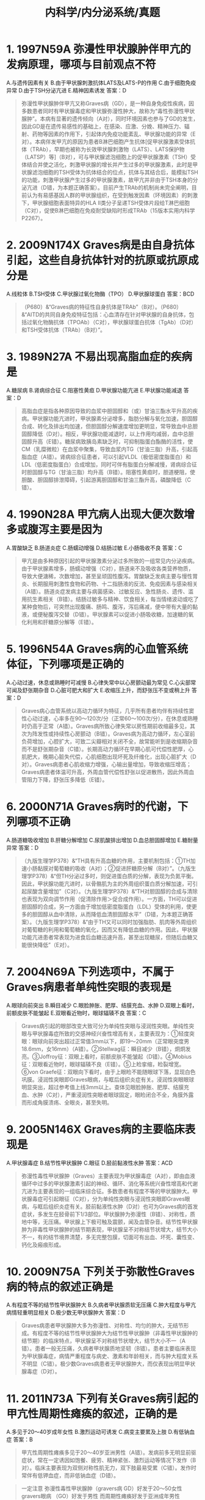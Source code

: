 #+title: 内科学/内分泌系统/真题

* 1. 1997N59A 弥漫性甲状腺肿伴甲亢的发病原理，哪项与目前观点不符
A.与遗传因素有关
B.由于甲状腺刺激抗体LATS及LATS-P的作用
C.由于细胞免疫异常
D.由于TSH分泌亢进
E.精神因素诱发
答案：D 
#+BEGIN_QUOTE
弥漫性甲状腺肿伴甲亢又称Graves病（GD），是一种自身免疫性疾病，因多数患者同时有甲状腺毒症和甲状腺弥漫性肿大，故称为“毒性弥漫性甲状腺肿”。本病有显著的遗传倾向（A对），同时环境因素也参与了GD的发生，因此GD是在遗传易感性的基础上，在感染、应激、分娩、精神压力、辐射、药物等因素的作用下，引起体内免疫功能紊乱、甲状腺功能的异常（E对）。本病伴发甲亢的原因为患者B淋巴细胞产生抗体[促甲状腺激素受体抗体（TRAb），早期也被称为长效甲状腺刺激物（LATS）、LATS保护物（LATSP）等]（B对），可与甲状腺滤泡细胞上的促甲状腺激素（TSH）受体结合并使之活化，刺激甲状腺的增长并产生过多的甲状腺激素，此时是甲状腺滤泡细胞的TSH受体为抗体结合的位点，抗体与其结合后，能模拟TSH的功能，刺激甲状腺产生过多的甲状腺激素，故甲亢并非由于TSH本身的分泌亢进（D错，为本题正确答案）。目前产生TRAb的机制尚未完全阐明，目前认为有易感基因人群的甲状腺组织，在受到触发因素（环境因素）的刺激下，甲状腺细胞表面特异的HLA Ⅱ类分子呈递TSH受体片段给T淋巴细胞（C对），促使B淋巴细胞在免疫耐受缺陷时形成TRAb（15版本实用内科学P2267）。
#+END_QUOTE
* 2. 2009N174X Graves病是由自身抗体引起，这些自身抗体针对的抗原或抗原成分是
A.线粒体
B.TSH受体
C.甲状腺过氧化物酶（TPO）
D.甲状腺球蛋白
答案：BCD 
#+BEGIN_QUOTE
（P680）&“Graves病的特征性自身抗体是TRAb”（B对）。（P680）&“AITD的共同自身免疫特征包括：心血清存在针对甲状腺的自身抗体，包括过氧化物酶抗体（TPOAb）（C对），甲状腺球蛋白抗体（TgAb）（D对）和TSH受体抗体（TRAb）（B对）”。
#+END_QUOTE
* 3. 1989N27A 不易出现高脂血症的疾病是
A.糖尿病
B.肾病综合征
C.阻塞性黄疸
D.甲状腺功能亢进
E.甲状腺功能减退
答案：D 
#+BEGIN_QUOTE
高脂血症是指各种原因导致的血浆中胆固醇和（或）甘油三酯水平升高的疾病。甲状腺功能亢进时，甲状腺素分泌增多，脂肪分解与氧化加速，胆固醇合成、转化及排出均加速，但胆固醇分解速度增加更明显，常导致血中总胆固醇降低（D对）。相反，甲状腺功能减退时，以上作用均减弱，血中总胆固醇升高（E错）。糖尿病致胰岛素缺乏时，可抑制脂蛋白酯酶的活性，使CM（乳糜微粒）在血浆中聚集，导致血浆内TG（甘油三脂）升高，引起高脂血症（A错）。肾病综合征患者，可以引起VLDL（极低密度脂蛋白）和LDL（低密度脂蛋白）合成增加，同时可伴有脂蛋白分解减慢，肾病综合征时胆固醇与TG（甘油三脂）均升高（B错）。阻塞性黄疸时，胆道梗阻，使胆酸、胆固醇排泄障碍，引起游离胆固醇和甘油三酯升高，磷酸降低（C错）。
#+END_QUOTE
* 4. 1990N28A 甲亢病人出现大便次数增多或腹泻主要是因为
A.胃酸缺乏
B.肠道炎症
C.肠蠕动增强
D.结肠过敏
E.小肠吸收不良
答案：C 
#+BEGIN_QUOTE
甲亢是由多种原因引起的甲状腺激素分泌过多所致的一组常见内分泌疾病。由于甲状腺素增多，肠蠕动增强（C对），肠道来不及吸收各类营养物质，导致大便溏稀，次数增加，甚至呈顽固性腹泻。胃酸缺乏发病主要与慢性胃炎、长期服用刺激性食物和药物、十二指肠液的反流、免疫因素与感染相关（A错）。肠道炎症发病主要与病菌感染、过敏反应、急性肠炎、遗传、滥用抗生素相关（B错）。结肠过敏多与精神、饮食相关，每当情绪波动或吃了某种食物后，可突然出现腹痛、肠鸣、腹泻，泻后痛减，便中带有大量的黏液，或便秘腹泻交替（D错）。甲状腺素可以促进小肠吸收糖，加速糖的氧化利用和肝糖原分解等（E错）。
#+END_QUOTE
* 5. 1996N54A Graves病的心血管系统体征，下列哪项是正确的
A.心动过速，休息或熟睡时可减慢
B.心律失常中以心房颤动最为常见
C.心尖部常可闻及舒张期杂音
D.心脏可肥大和扩大
E.收缩压上升，而舒张压不变或稍上升
答案：D 
#+BEGIN_QUOTE
Graves病心血管系统以高动力循环为特征，几乎所有患者均伴有持续性窦性心动过速，心率多在90～120次/分（正常60～100次/分），在休息或熟睡时仍高于正常（A错）。Graves病所致心律失常以房性期前收缩最多见，其次为阵发性或持续性心房颤动（B错）。Graves病为高动力循环，左心室前负荷增加，心腔扩大，可致二尖瓣相对关闭不全，故常能听到是收缩期杂音而不是舒张期杂音（C错）。长期高动力循环在早期心肌可代偿性肥厚，心肌肥大，晚期心脏失代偿，心肌细胞出现坏死及纤维化，出现心脏扩大（D对）。Graves病患者心肌收缩力增强，心输出量增加，导致收缩压增高；Graves病患者体温可升高，外周血管代偿性舒张以促进散热，因此外周血管阻力下降，舒张压多降低（E错）。
#+END_QUOTE
* 6. 2000N71A Graves病时的代谢，下列哪项不正确
A.肠道糖吸收增加
B.肝糖分解增加
C.尿肌酸排出增加
D.血总胆固醇增加
E.糖耐量异常
答案：D 
#+BEGIN_QUOTE
（九版生理学P378）&“TH具有升高血糖的作用，主要机制包括：①TH加速小肠黏膜对葡萄糖的吸收（A对）；②促进肝糖原分解（B对）”。（九版生理学P378）&“但TH分泌过多时，则促进蛋白质的分解，表现为负氮平衡。因此，甲状腺功能亢进时，以骨骼肌为主的外周组织蛋白质分解加速，可引起尿酸含量增加”（C对）。（九版生理学P378）&“TH对胆固醇的合成与清除也表现为双向调节作用（促清除作用＞促合成作用）。一方面，TH可以促进胆固醇的合成，另一方面由于增加低密度脂蛋白（LDL）受体的利用，使更多的胆固醇从血中清除，从而降低血清胆固醇水平”（D错，为本题正确答案）。（九版生理学P378）&“由于TH又可以同时加强脂肪、肌肉等外周组织对葡萄糖的利用和葡萄糖的氧化，因而又有降低血糖的作用。因此，甲状腺功能亢进患者常表现为进食后血糖迅速升高，甚至出现糖尿，但随后血糖又能很快降低”（E对）。
#+END_QUOTE
* 7. 2004N69A 下列选项中，不属于Graves病患者单纯性突眼的表现是
A.眼球向前突出
B.瞬目减少
C.眼脸肿胀、肥厚、结膜充血、水肿
D.双眼上看时，前额皮肤不能皱起
E.双眼看近物时，眼球辐辏不良
答案：C 
#+BEGIN_QUOTE
Graves病引起的眼部改变大致可分为单纯性突眼与浸润性突眼。单纯性突眼与甲状腺毒症所致的交感神经兴奋性增高有关，主要表现为：①轻度突眼：眼球向前突出超过正常值3mm以下，即19～20mm（正常眼突度男18.6mm，女16mm）（A错）。②Stellwag征：瞬目减少（B错），炯炯发亮。③Joffroy征：双眼上看时，前额皮肤不能皱起（D错）。④Mobius征：双眼看近物时，眼球辐辏不良（E错）。⑤上睑挛缩，睑裂增宽。⑥von Graefe征：双眼向下看时，由于上眼睑不能随眼球下落，显现白色巩膜。浸润性突眼即Graves眼病，与眶后组织炎症有关。浸润性突眼眼球明显突出，超过参考值上线3mm以上。查体见眼脸肿胀、肥厚、结膜充血、水肿（C对），严重浸润性突眼者眼球固定，眼睑闭合不全，角膜外露而形成角膜溃疡、全眼炎，甚至失明。
#+END_QUOTE
* 9. 2005N146X Graves病的主要临床表现是
A.甲状腺毒症
B.结节性甲状腺肿
C.眼征
D.胫前黏液性水肿
答案：ACD 
#+BEGIN_QUOTE
弥漫性毒性甲状腺肿（Graves）主要表现为甲状腺毒症（A对），即由血液循环中过多的甲状腺激素引起的神经、循环、消化等系统兴奋性增高和代谢亢进为主要表现的一组临床综合征。多数患者有程度不等的甲状腺肿大。甲状腺毒症可引起眼征（C对），分为单纯性突眼与浸润性突眼即Graves眼病，与眶后组织炎症有关。胫前黏液性水肿（D对）也可为Graves病的首发症状，多发生在胫骨前下1/3部位。甲状腺肿为弥漫性（B错）、对称性，质地中等，无压痛。甲状腺上下极可触及震颤，闻及血管杂音。结节性甲状腺肿为非毒性甲状腺肿的结节期表现，甲状腺呈不对称结节状增大，结节大小不一，有的结节境界清楚，多无完整包膜，切面可有出血、坏死、囊性变、钙化及瘢痕形成。
#+END_QUOTE
* 10. 2009N75A 下列关于弥散性Graves病的特点的叙述正确是
A.有程度不等的结节性甲状腺肿大
B.久病者甲状腺质软无压痛
C.肿大程度与甲亢病情轻重明显相关
D.极少数无甲状腺肿大
答案：D 
#+BEGIN_QUOTE
Graves病患者甲状腺肿大多为弥漫性、对称性、均匀的肿大，无结节形成。有程度不等的结节性甲状腺肿大为结节性甲状腺肿（非毒性甲状腺肿的结节期）的临床特点，甲状腺呈不对称结节状增大，结节大小不一（A错）。患者一般无压痛，久病者甲状腺质地坚韧（B错）。患者主要临床表现为甲状腺毒症，病情严重程度与病史、激素和年龄相关，而与肿大程度关系不明显（C错）。极少数Graves病患者无甲状腺肿大，而仅表现出明显甲状腺毒症（D对）。
#+END_QUOTE
* 11. 2011N73A 下列有关Graves病引起的甲亢性周期性瘫痪的叙述，正确的是
A.多见于20～40岁成年女性
B.激烈运动可诱发
C.病变主要累及上肢
D.有低钠血症
答案：B 
#+BEGIN_QUOTE
甲亢性周期性瘫痪多见于20～40岁亚洲男性（A错）。发病前多无明显前驱症状，常在一定诱因如饱餐、疲劳、精神紧张、激烈运动等情况下发作（B对）。临床主要表现为双侧对称性肌无力，双下肢最易受累（C错）。发作时常伴有低钾血症，而非低钠血症（D错）。
#+END_QUOTE 
#+BEGIN_QUOTE
一定注意
弥漫性毒性甲状腺肿（gravers病 GD）好发于20～50女性
gravers眼病 （GO）好发于男性
而周期性瘫痪好发于亚洲成年男性
#+END_QUOTE 
#+BEGIN_QUOTE
甲亢代谢↑，Na-K泵作用↑，Na出K入，所以应为高钠血症、低钾血症。
#+END_QUOTE
* 13. 1990N133X 诱发甲状腺危象的因素主要为
A.甲亢治疗不当
B.感染
C.手术
D.劳累，精神创伤
答案：ABCD 
#+BEGIN_QUOTE
甲状腺危象，是甲状腺毒症急性加重的一个综合征，发生原因可能与循环内甲状腺激素水平增高有关。它是甲亢严重表现，可危及生命。多发生于未积极治疗或甲亢治疗不当的患者（A对），主要诱因为感染（B对）、精神创伤、劳累（D对）、高温、饥饿、心力衰竭、手术（C对））、不适当地停用碘剂及甲状腺手术前准备不充分等。
#+END_QUOTE
* 14. 1998N68A 关于淡漠型甲亢，下列哪项是错误的
A.多见于老年人
B.病人乏力、明显消瘦
C.可仅表现为阵发性或持续性心房纤颤
D.不易发生甲状腺危象
E.眼征、甲状腺肿和高代谢症候群均不明显
答案：D 
#+BEGIN_QUOTE
淡漠性甲亢是甲状腺功能亢进中的一个特殊类型，甲状腺毒症和甲亢体征不明显，是以消瘦、淡漠、嗜睡为特征的甲亢。其特点为：①多见于老年患者，起病隐匿，症状不典型（A对）；②全身症状较重，病人乏力、明显消瘦，抑郁淡漠，有时神志模糊，甚至昏迷，易被漏诊、误诊（B对）；③眼病和高代谢症群表现较少，甲状腺常不肿大（E对），但甲状腺结节的发生率较高（尤其是女性患者）；④临床表现不典型，常仅有某一系统的典型表现，尤其是循环系统及消化系统。甲状腺激素可增加心脏β受体对儿茶酚胺的敏感性，使心肌自律性提高，可出现心动过速；亦可因异位起搏点兴奋性提高导致窦性节律丧失，可仅表现为阵发性房颤或持续性心房纤颤（C对）。由于淡漠型甲亢常发生于老年患者，症状不明显，易被漏诊及误诊，患者对疾病警惕性亦较低，容易发生甲状腺危象（D错，为本题正确答案）。
#+END_QUOTE
* 16. 2006N82A 下列关于Graves眼病的叙述，正确的是
A.多见于女性
B.全部为双眼受累
C.多数为甲亢与眼病同时发生
D.少数甲亢先于眼病发生
E.眼征达4级（ATA分级）和以上者
答案：E 
#+BEGIN_QUOTE
最新美国甲状腺病学会将突眼分为由0级至6级的7个级别（ATA分级）。0～1级代表无眼病或眼病轻微；2～6级说明病变较重，达4级和以上者可以诊断为GO（Graves眼病）（E对）。Grave病与遗传关系密切，女性多见。而Graves眼病好发于男性患者（A错）。发病时多双眼受累，但仍有10%～20%为单眼受累（B错）。眼病与甲亢发生顺序中，甲亢先于眼病发生与同时发生者占绝大多数，大量统计证明甲亢先于眼病发生率略高于同时发生者（CD错）。
#+END_QUOTE
* 17. 2016N174X Graves眼病活动期的指标是
A.眼球活动性疼痛
B.突眼度
C.复视
D.结膜充血
答案：ACD 
#+BEGIN_QUOTE
Graves眼病活动期的指标包括：①球后疼痛超过4周；②4周之内眼运动时疼痛（A对）；③眼睑充血；④结膜充血（D对）；⑤眼睑肿胀；⑥复视（球结膜水肿）（C对）；⑦泪阜肿胀；⑧突眼度增加＞2mm（B）；⑨任一方向眼球运动减少5°以上；⑩视力下降≥1行。以上每项指标各计1分，总积分≥3分即为GO活动。需要注意的是，该标准在九版内科学中的表述有更新，球结膜水肿一项中添加了复视，故根据最近教材，本题答案应为ACD（B选项描述的是突眼度，Graves眼病活动期相关指标为突眼度增加，故B选项一定程度上有争议，原答案的参考教材为八版内科学，选AD）。
#+END_QUOTE
* 18. 1991N13A 一位疑有甲亢的病人，2个月前曾做胆囊造影，为确定有无甲亢，下列哪项试验最有价值
A.甲状腺摄¹³¹I率
B.血清蛋白结合碘
C.甲状腺激素结合试验
D.T₃、T₄
E.以上均无价值
答案：D 
#+BEGIN_QUOTE
甲亢患者血清TT₄、FT₃、FT₄增高，T₃、T₄实验最具有诊断价值（D对）。¹³¹I摄取率为甲亢的传统诊断方法，目前已经被sTSH测定技术所代替（A错）。血清蛋白结合碘（B错）、甲状腺激素结合试验（C错）均会因曾用胆囊造影剂（碘剂）而受影响，故不选用。血清蛋白结合碘包括体内多种含碘物质所含的碘，其中大部分为甲状腺素（T₄）的碘，因此测定血清蛋白结合碘可反映甲状腺激素水平。甲状腺激素结合试验亦称¹²⁵I-三碘甲腺原氨酸吸收试验，其原理如下：血中绝大部分甲状腺激素都与TBG结合结合。T₃与TBG结合不及T₄牢固，易被后者所取代。T₃和TBG结合的量取决于TBG被T₄饱和的程度或未结合TBG的剩余结合容量。加入一定量的¹²⁵I-T₃于病人血清中，¹²⁵I-T₃即与血清中TBG剩余结合容量结合，未被结合的呈游离状态的¹²⁵I-T₃则可被红细胞、树脂或活性炭等吸附剂所吸附，测定血浆TBG结合¹²⁵I-T₃（结合试验），就能了解TBG剩余结合容量，从而间接反映血循环中T₄的浓度。但该患者2个月前曾做胆囊造影（常用造影剂为碘番酸和碘阿芬酸，为放射性碘标记物质），可干扰血清蛋白结合碘（B错）及甲状腺激素结合试验（C错）的准确性。
#+END_QUOTE
* 20. 2001N74A 下列哪项对诊断妊娠甲亢无帮助
A.血总T₃、T₄升高
B.血FT₃、FT₄升高
C.体重不随妊娠月数而增加
D.休息时脉率100次／分
E.四肢近端肌肉消瘦
答案：A 
#+BEGIN_QUOTE
妊娠时，胎盘分泌大量雌激素，可增强唾液酸的作用，延缓血浆中TBG的清除，导致血中TBG升高，血总T₃和T₄增高，属于正常生理表现，无法用于诊断妊娠甲亢（A对）。体重不随妊娠月数增加（C错）、四肢近端肌肉消瘦（E错）、休息时心率在100次/分以上（D错）均属于高代谢症候群的表现，须考虑甲亢可能。血FT₃（游离三碘甲腺原氨酸）、FT₄（游离甲状腺素）升高（B错），TSH（促甲状腺素）<0.5μmmol/L可诊断为妊娠期甲亢。
#+END_QUOTE
* 21. 2002N72A 下列能使TBG升高的是
A.雄激素
B.泼尼松
C.严重肝病
D.病毒性肝炎
E.肾病综合征
答案：D 
#+BEGIN_QUOTE
TBG（甲状腺素结合球蛋白）由肝脏合成，是甲状腺激素在血液循环中的主要载体蛋白，对甲状腺激素的贮存、运输、代谢以及维持甲状腺激素的浓度和游离甲状腺激素的动态稳定，均具有重要的作用。病毒性肝炎时TBG合成和释放增多而出现血中TBG增高（D对）。雄激素（A错）、泼尼松（糖皮质激素）（B错）均使TBG分解加速导致TBG水平下降。严重肝病时，肝脏蛋白合成功能受损，TBG合成减少（C错）。肾病综合征患者出现大量蛋白尿，蛋白流失过多，TBG降低（E错）。
#+END_QUOTE
* 22. 2011N143B 对诊断亚临床甲状腺功能异常，最有意义的激素测定是
A.TSH
B.rT₃
C.TT₃
D.FT₃
答案：A 
#+BEGIN_QUOTE
亚临床甲状腺功能异常包括亚临床甲亢与亚临床甲减，均无典型临床表现，主要依赖实验室检查结果诊断。亚临床甲亢特点是血FT₃（游离三碘甲腺原氨酸）、FT₄（游离甲状腺素）正常，但TSH（促甲状腺素）低于正常。亚临床甲减特点是TSH（促甲状腺素）升高，TT₄（血清总甲状腺素）和FT₄（游离甲状腺素）正常。故TSH（促甲状腺素）的诊断对亚临床甲状腺功能异常最有意义（A对）。
#+END_QUOTE
* 23. 2016N74A 男性，31岁，3个月来感全身乏力、手颤，体重下降7kg，4小时前起床时感双下肢不能活动，既往体健，查体：心率120次/分。血K⁺ 2.7mmol/L，Na⁺ 140.6mmol/L，Cl⁻105.1mmol/L，HCO₃⁻25.3mmol/L，患者最可能的诊断是
A.家族性周期麻痹
B.甲状腺毒症性周期性瘫痪
C.肾小管酸中毒
D.原发性醛固酮增多症
答案：B 
#+BEGIN_QUOTE
中青年男性患者，既往体健，近3个月出现乏力、手颤、体重下降、心率120次/分（增快，正常为60～100次/分）等甲状腺功能亢进的典型表现，患者血清K⁺为2.7 mmol/L（减低，正常为3.5～5.5mmol/L），4小时前出现双下肢不能活动（双侧对称性肌无力，双下肢最易受累，发作时血钾下降为周期性瘫痪的表现），考虑符合甲状腺毒症性周期性瘫痪（B对）。家族性周期性麻痹是以反复发作的骨骼肌弛缓性瘫痪为特征的疾病，有家族遗传倾向，故患者暂不考虑家族性周期性麻痹（A错）。肾小管酸中毒（P498）主要表现为高氯性代谢性酸中毒，临床表现为烦渴、多饮、多尿，伴低钾、钠、钙血症。该患者血清Na⁺为140.6mmol/L（正常，范围为135～155 mmol/L），血清Cl⁻为105.1mmol/L（正常，范围为96～106 mmol/L），故暂不考虑此病（C错）。原发性醛固酮增多症（P703-P704）表现为高血压而低血钾，高血钠、高尿钾。该患者无肾上腺占位，无高血压病史，血钠正常，故暂不考虑此病（D错）。
#+END_QUOTE
* 24. 2018N55A 甲状腺毒症性周期性瘫痪的临床特点，正确的是
A.多见于亚洲青年女性
B.与甲亢疾病的严重程度相平行
C.高碳水化合物饮食可诱发
D.为不对称性肢体软瘫
答案：C 
#+BEGIN_QUOTE
甲状腺毒症周期性瘫痪主要见于亚洲青年男性患者（A错），发病诱因包括饱餐、高糖饮食（C对）、运动等，病变主要为双上肢、双下肢及躯干发作性软瘫（D错），以双下肢瘫痪更为常见，严重时可有呼吸肌麻痹，伴有腱反射消失，发作可持续数小时至数日，常伴有低血钾，呈自限性，甲亢控制后可以自愈，发作频数个体差异很大，目前麻痹的发生机制不明，可能与过多甲状腺激素促进钠钾泵的活性，引起钾离子向细胞内转移有关。根据现有临床证据，周期性麻痹的发病与甲亢的病程和严重程度无明显关系，但与甲亢的控制与否有关（B错）。
#+END_QUOTE
* 25. 1988N15A 甲状腺机能亢进症患者用硫脲类或咪唑类药物治疗后，症状好转，甲状腺较以前增大，下列哪项处理最适宜
A.加用心得安
B.停止用药
C.加用甲状腺片
D.加用碘剂
E.外科手术
答案：C 
#+BEGIN_QUOTE
硫脲类是目前常用的抗甲状腺药物，通过抑制甲状腺过氧化物酶，进而抑制酪氨酸的碘化及耦联，减少甲状腺素的生物合成。使用硫脲类药物后患者出现甲状腺腺体增大是因为硫脲类使血清甲状腺素水平下降，反馈性增加促甲状腺激素分泌，进而引起腺体代偿性增加、腺体增大、充血等。此时应加用甲状腺片，负反馈抑制促甲状腺素的释放（C对）。患者目前病情稳定，无心率加快、心收缩力增强等交感神经激活症状，故无需加用心得安（A错）。硫脲类药物疗程中除非有较严重反应，一般不宜中断，并定期随访（B错）。碘剂仅用于术前准备与甲状腺危象治疗（D错）。患者目前病情稳定，无手术指征（E错）。
#+END_QUOTE
* 26. 1989N28A ¹³¹碘治疗甲亢，哪一项是不适宜的
A.抗甲状腺药物治疗无效者
B.甲亢手术后复发
C.甲亢合并妊娠
D.年龄30岁以上，病情中等度严重者
E.单个结节伴甲状腺功能亢进者
答案：C 
#+BEGIN_QUOTE
（P686）&“1.适应证和禁忌证 ①甲状腺肿大Ⅱ度以上（D错）；②对ATD过敏；③ATD治疗或者手术治疗后复发（B错）；④甲亢合并心脏病；⑤甲亢伴白细胞减少、血小板减少或全血细胞减少；⑥甲亢合并肝、肾等脏器功能损害；⑦拒绝手术治疗或者有手术禁忌证；⑧浸润性突眼…妊娠（C对）和哺乳期禁止放射碘治疗”。
#+END_QUOTE
* 27. 1989N83B 甲亢伴严重哮喘者禁用
A.心得安
B.利血平
C.安定
D.甲状腺片
E.复方碘溶液
答案：A 
#+BEGIN_QUOTE
甲亢指由于血液循环中甲状腺激素过多而引起的神经、循环、消化等系统兴奋性增高和代谢亢进为主要表现的一组临床综合征。β受体阻断药（如心得安，又名普萘洛尔）通过阻断β受体而改善甲亢所致的交感神经激活症状，使体内甲状腺激素作用减弱。但由于心得安对β₁和β₂受体无选择性，在用药过程中会阻断β₂受体激动而产生的支气管痉挛，引发哮喘发作，故甲亢伴严重哮喘者禁用心得安（A对）。
#+END_QUOTE
* 30. 1990N29A 用¹³¹I治疗甲状腺功能亢进症，最常见的并发症是
A.甲状腺癌变
B.血小板减少
C.甲状腺功能减退症
D.甲状腺功能亢进危象
E.白血病
答案：C 
#+BEGIN_QUOTE
¹³¹I治疗甲亢是利用甲状腺高度摄取和浓集碘的能力及¹³¹I释放出β射线对甲状腺的生物效应，破坏滤泡上皮而减少TH（甲状腺素）分泌。经¹³¹I治疗后，近期内可出现一过性甲减（C对）、一过性甲亢或甲亢复发、个别可诱发甲状腺危象（D错）、放射性甲状腺炎、局部疼痛等，通常能自行恢复。¹³¹I治疗甲亢只作用于甲状腺，一般不影响白细胞、红细胞和血小板（B错）。十四版实用内科学P1219页观点认为，半个世纪的¹³¹I治疗经验已经否定了¹³¹I治疗可增加甲状腺肿瘤（A错）、白血病（E错）等恶性肿瘤发生率的观点。
#+END_QUOTE
* 31. 1990N134X 治疗甲状腺危象时宜采用
A.大量抗甲状腺药物
B.复方碘液
C.β肾上腺素能受体阻滞剂
D.肾上腺皮质激素
答案：ABCD 
#+BEGIN_QUOTE
（P687）&“甲状腺危象的治疗 ①针对诱因治疗。②抗甲状腺药物PTU500～1000mg首次口服或者经胃管注入，以后每次250mg，每4小时口服1次。其作用机制是抑制甲状腺激素合成和抑制外周组织T₄向T₃转换（A对）。③碘剂：复方碘溶液（SSPI）每次5滴（0.25ml或者250mg），每6小时一次。服用PTU1小时后开始服用。一般使用3～7天。其作用机制是抑制甲状腺激素释放（B对）。④β受体拮抗剂：普萘洛尔60～80mg/d，每4小时一次。其作用机制是抑制阻断甲状腺激素对心脏的刺激作用和抑制外周组织T₄向T₃转换（C对）。⑤糖皮质激素：氢化可的松300mg首次静滴，以后每次100mg，每8小时一次（D对）。其作用机制是防止和纠正肾上腺皮质功能减退”。
#+END_QUOTE
* 32. 1992N17A 硫脲类抗甲状腺药物的主要作用是
A.使体内甲状腺激素作用减弱
B.抑制碘的吸收
C.抑制甲状腺激素合成
D.抑制甲状腺激素的释放
E.抑制促甲状腺激素的作用
答案：C 
#+BEGIN_QUOTE
硫脲类是常用的抗甲状腺药，主要作用是通过抑制甲状腺过氧化物酶，进而抑制酪氨酸的碘化及碘化酪氨酸缩合，从而抑制甲状腺激素合成（C对）。β受体阻断药可通过阻断β受体而改善甲亢所致的交感神经激活症状，使体内甲状腺激素作用减弱（A错）。大剂量碘剂可抑制甲状腺球蛋白的水解，从而抑制甲状腺激素的释放（D错），此外，大剂量碘剂还能拮抗TSH促进甲状腺素释放的作用（E错）。甲状腺功能低下患者，服用甲状腺素制剂，通过对腺垂体、下丘脑负反馈的作用，抑制TSH的分泌，从而抑制甲状腺激素的分泌，抑制碘的吸收（B错）。
#+END_QUOTE
* 34. 1994N49A 妊娠合并甲亢时的治疗应首选
A.甲巯咪唑
B.丙硫氧嘧啶
C.碳酸钾
D.心得安
E.碘剂
答案：B 
#+BEGIN_QUOTE
抗甲状腺药（如：甲巯咪唑、丙硫氧嘧啶）能通过胎盘浓集于胎儿甲状腺，妊娠妇女慎用或不用。若必须使用时，应当按照妊娠的时期用药：妊娠T1期（1-3个月）使用丙硫氧嘧啶（B对），而在妊娠T2期（4-6个月）和T3期（7-9个月）使用甲巯咪唑（A对）。由于题干没有给出妊娠时期，因此，本题正确答案存在争议。碘剂能通过胎盘或进入乳汁，可能引起新生儿和婴儿甲状腺功能异常或甲状腺肿，严重者可因压迫气管而致命（E错）。心得安（普萘洛尔）可通过胎盘进入胎儿体内，患者用后可导致宫内胎儿发育迟缓，分娩时无力造成难产，在新生儿可产生低血压、低血糖、呼吸抑制及心率减慢等不良反应（D错）。碳酸钾主要用于食品中作膨松剂，属干扰选项（C错）。
#+END_QUOTE
* 35. 1994N50A Graves病停用药物时，下列哪项检查对判断该病的预后关系最大
A.甲状腺缩小，杂音消失
B.T₃抑制试验可抑制
C.T₃、T₄及rT₃正常
D.TSH恢复正常
E.甲状腺刺激抗体阴性
答案：E 
#+BEGIN_QUOTE
Graves病在使用抗甲状腺药物时，无论是否复发，抗甲状腺药物治疗1～2年后均需考虑停药。由于Graves病的主要特征是血清中存在针对甲状腺细胞TSH（促甲状腺激素）受体的特异性自身抗体TRAb（促甲状腺激素受体抗体），所以停药后对判断该病的预后关系最大的是TRAb（促甲状腺激素受体抗体）是否转阴（E对）。甲状腺缩小，杂音消失（A错）是甲状腺手术术前准备时，服用碘剂使甲状腺组织充血减少的结果。T₃（三碘甲状腺原氨酸）抑制试验用于单纯甲状腺肿与其他类型甲亢的鉴别（B错）。T₃（三碘甲状腺原氨酸）、T₄（甲状腺素）、rT₃（反三碘甲状腺原氨酸）（C错）及TSH（促甲状腺激素）（D错）测定一般用于诊断甲亢，与判断该病的预后并无直接关系。
#+END_QUOTE
* 37. 1999N109B 女性40岁，中度弥漫性甲状腺肿伴甲亢合并迁延性肝炎，且对抗甲状腺药物过敏，首选何种治疗
A.硫脲类制剂
B.碘制剂
C.心得安
D.¹³¹I
E.手术
答案：D 
#+BEGIN_QUOTE

#+END_QUOTE
* 38. 1999N110B 女性56岁，结节性甲状腺肿伴甲亢，首选何种治疗
A.硫脲类制剂
B.碘制剂
C.普萘洛尔
D.¹³¹I
E.手术
答案：E 
#+BEGIN_QUOTE
（九版外科学P227）&“有以下情况时，应及时施行甲状腺大部切除术：①因气管、食管或喉返神经受压引起临床症状者；②胸骨后甲状腺肿；③巨大甲状腺肿影响生活和工作者；④结节性甲状腺肿继发功能亢进者（E对）；⑤结节性甲状腺肿疑有恶变者”。
#+END_QUOTE
* 39. 2007N71A 抗甲状腺药物因白细胞减少而停药，因此在治疗时白细胞总数不能低于
A.2.0×10⁹/L
B.2.5×10⁹/L
C.3.0×10⁹/L
D.3.5×10⁹/L
答案：C 
#+BEGIN_QUOTE
硫脲类是最常用抗甲状腺药，在使用硫脲类药物时，粒细胞缺乏症为最严重不良反应。七版内科学观点认为：外周血白细胞<3×10⁹／L或中性粒细胞<1.5×10⁹／L时应当停药（C对）。九版内科学观点认为中性粒细胞<1.5×10⁹／L时应当停药，发生白细胞减少（<4.0×10⁹／L），但中性粒细胞>1.5×10⁹／L时，通常不需要停药，减少ATD的剂量，加用一般促进白细胞增生药。
#+END_QUOTE
* 41. 2022N88A 女性，25岁。易饥，多食，心悸，多汗伴大便次数增多3月，体重下降7Kg。查体：皮肤湿润，甲状腺二度肿大。心率120次/分，心律不整，早搏3-4/分。双手震颤（＋）。实验室检查：血FT₃，FT₄升高，TSH降低，肝功能和血常规均正常。对该患者诊断最有价值的检查结果是
A.TPOAb阳性
B.TgAb阳性
C.TPOAb和TgAb均阳性
D.TRAb阳性
答案：D 
#+BEGIN_QUOTE
（680）“Graves 病的特征性自身抗体是TRAb”（P681）&“1.临床表现　临床表现主要由循环中甲状腺激素过多引起，其症状和体征的严重程度与病史长短、激素升高的程度和病人年龄等因素相关。症状主要有：易激动、烦躁失眠、心悸、乏力、怕热、多汗、消瘦、食欲亢进、大便次数增多或腹泻、女性月经稀少…2.体征　GD大多数病人有程度不等的甲状腺肿大。甲状腺肿为弥漫性，质地中等（病史较久或食用含碘食物较多者可坚韧），无压痛…心血管系统表现有心率增快、心脏扩大、心力衰竭、心律失常、心房颤动、脉压增大等”（P684）&“因此TRAb（D对）已经成为诊断GD的第一线指标，未治疗的GD病人的阳性率达到98%”（P685）&“甲亢的诊断　①高代谢症状和体征；②甲状腺肿大；③血清甲状腺激素水平增高、TSH减低。具备以上3项时诊断即可成立”（D对）。（P681）&“表7-10-2　甲状腺自身抗体的临床意义”（ABC错）。
#+END_QUOTE
* 43. 2022N90A 女性，25岁。易饥、多食，心悸。多汗伴大便次数增多3月，体重下降7kg。查体：皮肤湿润，甲状腺二度肿大。心率120次/分，心律不整，早搏3～4次/分。双手震颤（+）。实验室检查：血FT₃，FT₄升高，TSH降低，肝功能和血常规均正常。给予患者甲巯咪唑10mg，每日2次治疗。2周后门诊复查：近3天来感咽痛，T38.2℃、咽部稍充血，查肝功能正常。外周血WBC2.1×10⁹/L。中性粒细胞0.8×10⁹/L。针对患者粒细胞减少，下列不合适的处理是
A.换用丙基硫氧嘧啶100mg，每日3次
B.停用甲巯咪唑
C.给予升白细胞药物
D.严密监测白细胞
答案：A 
#+BEGIN_QUOTE
青年女性患者，食欲亢进，心悸，多汗，大便次数增多，体重下降（甲状腺功能亢进常见临床表现）。查体可见皮肤湿润，甲状腺二度肿大（Graves病常见体征）。心率120次/分（＞100次/分，心率增快），心律不整，早搏3～4次（提示心律失常，甲亢心血管系统表现），双手震颤（＋）（甲状腺功能亢进特征体征）。实验室检查：血T₃，T₄增高，TSH下降（提示甲状腺功能亢进），结合患者临床表现和体征、实验室检查结果，可诊断为Graves病，给予患者甲巯咪唑2周后，实验室检查患者粒细胞下降，患者粒细胞下降最可能的原因是甲巯咪唑引起粒细胞减少，如外周血白细胞低于3×10⁹/L或中性粒细胞低于1.5×10⁹/L，应考虑停药（B对），不应换另一种抗甲状腺药，因为药物之间存在交叉反应（A错，为本题正确答案），并且使用升白细胞药物（C对），如维生素B₄、鲨肝醇、利血生等，必要时给予糖皮质激素口服，同时因甲亢本身也可以引起白细胞减少，必须在治疗前和治疗后定期检查白细胞总数和分数（D对）。
#+END_QUOTE
* 44. 2012N73A 甲亢危象的处理中，不恰当的是
A.首选丙硫氧嘧啶
B.碘剂应在服用抗甲状腺药物后使用
C.使用糖皮质激素有助于增强应激能力
D.高热时应选用乙酰水杨酸类解热药
答案：D 
#+BEGIN_QUOTE
水杨酸制剂可抑制甲状腺结合球蛋白与甲状腺素的结合，使得FT₃及FT₄增加；此外，水杨酸制剂可降低体温调定点，导致患者大量出汗，可导致患者脱水甚至休克，因此甲状腺危象患者高热时避免用乙酰水杨酸类解热药（D错，为本题正确答案）。甲状腺危象治疗时应首选大剂量丙硫氧嘧啶（PTU）（A对），原理是PTU可抑制甲状腺激素合成，抑制外周组织T₄向T₃的转化，对控制甲亢症状见效快。碘剂应在服用PTU（丙硫氧嘧啶）1小时后使用（B对），能抑制甲状腺激素的释放，还能抑制促甲状腺激素作用。甲亢危象时糖皮质激素的需要量增加，对有高热或休克者应加用糖皮质激素，可抑制甲状腺素的释放，并抑制外周组织T₄向T₃转换（C对）。
#+END_QUOTE
* 45. 2008N108A 患者，女，25岁，半个月来怕热、心悸、出汗多，体重下降5kg。查体：血压120／65mmHg，无突眼，甲状腺轻度弥漫性肿大，可闻及血管杂音，心率120次／分，心律整。对该患者首选的治疗方案是
A.口服抗甲状腺药物
B.口服β受体阻滞剂
C.放射性碘治疗
D.口服碘剂
答案：A 
#+BEGIN_QUOTE
该患者为青年女性，有怕热、心悸、多汗、体重下降（甲亢的临床表现），且有甲状腺肿大、血管杂音（提示甲状腺血流量增大，存在甲亢可能）、心率120次/分（增快，正常为60～100次/分）等甲亢体征，诊断为甲亢。综合该患者病史及体查，诊断考虑Graves病。该患者病史短，症状轻，甲状腺轻度肿大应首选抗甲状腺药物治疗（A对）。β受体阻滞可阻断甲状腺激素对心脏的兴奋作用，并能阻断外周组织T₄向T₃的转化，主要在ATD治疗初期使用，可较快控制甲亢的临床症状。但β受体阻滞剂并不能减少甲状腺激素的合成，无法从根本上降低甲亢的高代谢状态，临床上仅作为辅助治疗（B错）。放射性碘治疗（¹³¹I治疗）作为美国GD（Graves病）患者的首选治疗，国内少用，适用于中度甲亢患者以及长期药物治疗无效者（C错）。口服碘剂仅用于治疗甲亢危象和甲状腺手术术前准备（D错）。
#+END_QUOTE
* 47. 2008N110A 患者，女，25岁，半个月来怕热、心悸、出汗多，体重下降5kg。查体：血压120／65mmHg，无突眼，甲状腺轻度弥漫性肿大，可闻及血管杂音，心率120次／分，心律整。若患者未愈而发生早孕，希望保胎，最佳的治疗方法是
A.立即行甲状腺手术
B.口服甲硫氧嘧啶
C.口服丙硫氧嘧啶
D.口服甲巯咪唑
答案：C 
#+BEGIN_QUOTE
（P688）&“如果可能，怀孕和妊娠Tl期不要服用ATD。如果妊娠T1期确实需要ATD治疗，优先选择PTU（C对）”。（P687）&“禁忌证 ①合并较重心脏、肝、肾疾病，不能耐受手术；②妊娠T1期（1-3个月）和T3期（7-9个月）。T1和T3期手术可以出现流产和麻醉剂致畸副作用”（A错）。
#+END_QUOTE 
#+BEGIN_QUOTE
该甲亢患者合并妊娠，处于妊娠T1期（1～3个月），首选丙硫氧嘧啶（PTU）治疗（C对），因PTU不易通过胎盘，且其治疗剂量对于胎儿是安全的。应用甲硫氧嘧啶后，皮疹、粒细胞减少、粒细胞缺乏的发生率较丙硫氧嘧啶高，故目前已较少应用（B错）。妊娠T1期手术可以出现流产和麻醉剂致畸，为手术治疗的禁忌证（A错）。妊娠T1期甲巯咪唑（MMI）具有致畸作用，故不作首选（D错）。
#+END_QUOTE
* 51. 2013N108A 女性，35岁，乏力，心悸一年余，近2个月症状加重，伴厌食、消瘦、手颤。查体：甲状腺弥漫性肿大，心率126次/分，心律整。实验室检查提示FT₃、FT₄显著增高，TSH降低。该患者最可能的诊断是
A.Graves病
B.自身免疫甲状腺炎
C.多结节性病毒性甲状腺肿
D.亚急性甲状腺炎
答案：A 
#+BEGIN_QUOTE
该患者为中青年女性，出现乏力、心悸伴厌食、消瘦、手颤（甲亢的高代谢症状主要有易激动、心悸、乏力、怕热、多汗、消瘦等）。实验室检查提示：FT₃、FT₄显著增高，TSH降低。据此，该患者可诊断为甲亢。结合查体：甲状腺弥漫性肿大。故该患者最可能的诊断为Graves病（弥漫性毒性甲状腺肿，简称GD）（A对）。自身免疫性甲状腺炎（P693）（B错）以甲状腺的炎症破坏为主，表现为甲状腺功能正常或减退，与本例不符。多结节性病毒性甲状腺肿（P679）（C错）表现为甲状腺结节性肿大，FT₃、FT₄、TSH均正常，与本例不符。亚急性甲状腺炎（P692）（D错）发作前常有上呼吸道感染史或腮腺炎史，表现为发热，甲状腺肿大伴单个或多个结节，与本例不符。
#+END_QUOTE
* 53. 2013N110A 女性，35岁，乏力，心悸一年余，近2个月症状加重，伴厌食、消瘦、手颤。查体：甲状腺弥漫性肿大，心率126次/分，心律整。实验室检查提示FT₃、FT₄显著增高，TSH降低。对该患者治疗，首选的方法是
A.手术治疗
B.咪唑类药物
C.碘制剂
D.¹³¹I治疗
答案：B 
#+BEGIN_QUOTE
本例为中青年女性甲亢患者，病史较短，病情轻，应首选抗甲状腺药物，如咪唑类（B对）或硫脲类药物。手术治疗（A错）适应证为：甲状腺肿大显著，有压迫症状；中、重度甲亢，长期服药无效或停药复发；胸骨后甲状腺肿；细针穿刺细胞学检查怀疑恶变；ATD治疗无效或者过敏的妊娠患者。碘制剂（Ｃ错）仅用于甲亢危象和手术治疗前准备。¹³¹I治疗（D错）适应证为：甲状腺Ⅱ度肿大以上；对ATD过敏；ATD治疗或者手术治疗后复发；甲亢合并心脏病；甲亢伴白细胞减少、血小板减少或全血细胞减少；甲亢合并肝、肾等脏器功能损害；拒绝手术治疗或者有手术禁忌证；浸润性突眼。
#+END_QUOTE
* 57. 2021N88A 女性，30岁。多食、易饥、多汗伴大便次数增多3个月，体重下降7kg。查体：皮肤湿润，弥漫性甲状腺Ⅱ度肿大。心率120次/分，律不齐，早搏3～4次/分。实验室检查：TgAb（-），TPOAb（-），TRAb（+），肝功能和血常规无异常。该患者最可能的诊断是
A.Graves病
B.结节性毒性甲状腺肿
C.桥本甲状腺炎
D.亚急性甲状腺炎
答案：A 
#+BEGIN_QUOTE
青年女性患者，多食、易饥、多汗伴大便次数真多，体重下降（高代谢症群），查体：皮肤湿润，弥漫性甲状腺Ⅱ度肿大（Graves病的重要体征）。心率120次/分（正常心率60～100次/分，增快），律不齐，早搏3～4次/分（心律失常，Graves病的心脏体征）。实验室检查：TgAb（-），TPOAb（-），TRAb（+）（Graves确诊条件），肝功能和血常规无异常，综合患者的病史、查体结果、实验室检查，最可能的诊断是Graves病（A对），该病以甲亢、弥漫性甲状腺肿为特征。结节性甲状腺肿伴甲亢（B错）一般无GO（甲状腺相关性眼病），甲状腺B超可以发现结节，甲状腺扫描为“热”结节，结节外甲状腺组织的摄碘功能受抑制。桥本甲状腺炎（C错）是自身免疫性甲状腺炎的经典类型，表现为甲状腺显著肿大，半数病人伴临床甲减（P694）。亚急性甲状腺炎（D错）有前驱感染，是一种与病毒感染有关的自限性甲状腺炎，甲状腺区发生明显疼痛，可放射至耳部，吞咽时疼痛加重，可有全身不适、食欲减退、肌肉疼痛、发热、心动过速、多汗等，甲状腺毒症表现多数不明显（P692）。
#+END_QUOTE
* 1. 2019N88A 男性，68岁。5个月来渐进性乏力，食欲下降，1个月来嗜睡，活动后感心悸、气短，下肢水肿，便秘。无体重下降。既往无冠心病、糖尿病病史。查体：T 36℃，P 52次/分，BP 100/85mmHg，神情淡漠，高枕位，颜面水肿，皮肤干燥，颈静脉充盈，甲状腺不大，双肺（-），心界向两侧扩大，心律整，心音低，肝肋下1.5cm，双下肢胫前非凹陷性水肿（+），跟腱反射减弱。患者最可能的诊断是
A.渗出性心包炎
B.甲状腺功能减退症
C.慢性心力衰竭
D.慢性肾衰竭
答案：B 
#+BEGIN_QUOTE
患者老年男性，近五个月出现无力，食欲下降（代谢率减低表现），1个月来嗜睡，活动后感心悸、气短，下肢水肿，便秘（甲减可有临床表现），查体：T 36℃（正常人体温36～37℃），P 52次/分（正常人心率为60～100次/分，心动过缓），BP 100/85mmHg（正常血压），神情淡漠，高枕位，颜面水肿，皮肤干燥，颈静脉充盈（甲减体征），甲状腺不大，双肺（-），心界向两侧扩大，心律整，心音低，肝肋下1.5cm（肝大），双下肢胫前非凹陷性水肿（+）（双下肢胫前粘液性水肿），跟腱反射减弱（甲减可有体征），根据患者的病史、临床表现、体征，患者最可能的诊断是甲状腺功能减退症（B对），甲状腺功能减退只是功能诊断，需要明确其发病原因和发病部位。渗出性心包炎（A错）主要表现为心脏压塞的表现，如动脉压下降、静脉压升高，心音遥远，奇脉等特点，结合该病例，患者无心包炎病史及诱因，其低代谢表现、下肢非凹陷性水肿无法用渗出型心包炎解释。慢性心力衰竭（C错）多存在心衰病因，可有心界扩大，颈静脉充盈，肝大等特点，一般存在下肢凹陷性水肿特点，与该病人的低代谢表现亦不符合。慢性肾功能衰竭（D错）有无明显少尿，无尿，高氮质血症等肾衰特点。
#+END_QUOTE
* 7. 2011N144B 对诊断低T₃综合征，最有意义的激素测定是
A.TSH
B.rT₃
C.TT₃
D.FT₃
答案：B 
#+BEGIN_QUOTE
（P690）&“5.低T₃综合征 也称为甲状腺功能正常的病态综合征（ESS），指非甲状腺疾病原因引起的血中T₃降低的综合征…主要表现在血清TT₃、FT₃水平减低，血清rT₃增高（B对），血清T₄、TSH水平正常”。
#+END_QUOTE
* 1. 2000N82A 下列哪项是桥本甲状腺肿的表现特点
A.常继发于上呼吸道感染
B.常有基础代谢率增高和甲状腺摄取¹³¹I量降低的分离现象
C.组织学上，腺组织被大量淋巴细胞所浸润，并形成淋巴滤泡　
D.强的松治疗可迅速缓解症状
E.无基础代谢率降低等甲状腺功能减退表现
答案：C 
#+BEGIN_QUOTE
（P694）&“正常的滤泡结构广泛地被浸润的淋巴细胞、浆细胞及其淋巴生发中心替代”（C对）。（P694）&“本病早期仅表现为TPOAb阳性，没有临床症状。病程晚期出现甲状腺功能减退的表现”（E错）。
#+END_QUOTE
* 1. 1995N154X 库欣（Cushing）病时，下列哪几项是正确的
A.垂体常有微腺瘤
B.血中ACTH减低
C.双侧肾上腺皮质增生
D.双侧肾上腺皮质有腺瘤
答案：AC 
#+BEGIN_QUOTE
（P699）&“1.依赖ACTH的库欣综合征 包括：①库欣病：指垂体ACTH分泌过多（B错），伴肾上腺皮质增生（C对）。垂体多有微腺瘤（A对），少数为大腺瘤，也有未能发现肿瘤者”。（P699）&“1.不依赖ACTH的综合征 包括：①肾上腺皮质腺瘤”（D错）。
#+END_QUOTE
* 3. 2004N145X Cushing病的发生可由于
A.垂体微腺瘤
B.垂体大腺瘤
C.肾上腺皮质腺瘤
D.肾上腺皮质癌
答案：AB 
#+BEGIN_QUOTE
（P699）&“1.依赖ACTH的库欣综合征 包括：①库欣病：指垂体ACTH分泌过多，伴肾上腺皮质增生。垂体多有微腺瘤（A对），少数为大腺瘤（B对），也有未能发现肿瘤者”。（P699）&“1.不依赖ACTH的综合征 包括：①肾上腺皮质腺瘤（C错）；②肾上腺皮质癌（D错）；③不依赖ACTH的双侧肾上腺小结节性增生，可伴或不伴Carney综合征；④不依赖ACTH的双侧肾上腺大结节性增生”。
#+END_QUOTE
* 6. 1999N73A 皮质醇增多症时下列哪项不正确
A.抑制脂肪合成
B.抑制蛋白质合成
C.嗜酸粒细胞绝对值增高
D.血浆肾素增高
E.抑制垂体促性腺激素
答案：C 
#+BEGIN_QUOTE
糖皮质激素（GC），主要是皮质醇可使血液中红细胞、血小板和中性粒细胞数量增加，而淋巴细胞和嗜酸性粒细胞数量减少（C错，为本题正确答案）。皮质醇对脂肪组织的主要作用是提高四肢部分的脂肪酶活性，促进脂肪分解，抑制脂肪合成（A对），但皮质醇引起的高血糖可继发引起胰岛素分泌增加，胰岛素增加可加强脂肪合成，增加脂肪沉积于躯干部，引起向心性肥胖、满月脸、水牛背。皮质醇可促进蛋白质分解代谢、抑制合成代谢（B对），使蛋白质呈负平衡。皮质醇增多可激活肾素-血管紧张素系统，导致血浆肾素增高（D对）。皮质醇增多可负反馈抑制垂体促性腺激素的分泌（E对），使性激素水平降低，引起女性月经减少、不规则或停经，男性性欲减退等。
#+END_QUOTE
* 7. 2011N74A 早期Cushing综合征主要的临床表现是
A.高血压
B.向心性肥胖
C.满月脸
D.多血质
答案：A 
#+BEGIN_QUOTE
库欣综合征的早期表现：以高血压为主（A对），向心性肥胖（B错）、满月脸（C错）、多血质（D错）、紫纹等典型表现不明显。
#+END_QUOTE
* 8. 2020N159X Cushing综合征可出现的临床表现有
A.贫血
B.皮肤色素沉着
C.病理性骨折
D.精神异常
答案：BCD 
#+BEGIN_QUOTE
（P699）&“典型病例的表现如下。1.向心性肥胖、满月脸、多血质外貌…2.全身肌肉及神经系统…常有不同程度的精神、情绪变化，如情绪不稳定、烦躁、失眠，严重者精神变态，个别可发生类偏狂（D对）。3.皮肤表现…异位ACTH综合征者及库欣病较重病人皮肤色素沉着、颜色加深（B对）”（三版八年制内科学P1011）&“6.肌肉骨骼  四肢肌肉可有萎缩。晚期多见骨质疏松，患者可有明显的骨痛，X线平片可见脊椎压缩性骨折，多发性肋骨骨折等”（C对）。
#+END_QUOTE
* 9. 2013N174X 有双侧肾上腺皮质增生，并可引发高血压、低血钾疾病包括
A.原发性醛固酮增多症
B.Liddle综合征
C.Cushing病
D.嗜铬细胞瘤
答案：AC 
#+BEGIN_QUOTE
原发性醛固酮增多症（A对）双侧肾上腺皮质增生，醛固酮分泌增多，导致水、钠潴留及体液容量扩增引起高血压，排钾增多导致低血钾症。Cushing病（P700）（C对）双侧肾上腺皮质增生，皮质醇分泌增多，皮质醇也有弱的保钠排水排钾作用，所以重度Cushing病患者会出现高血压、低血钾。Liddle综合征（P705）（B错）为常染色体显性遗传病，主要表现为高血压、低血钾，是由上皮细胞钠通道异常，钠重吸收过多及排钾过多所致，但无肾上腺皮质增生。嗜铬细胞瘤（P710）（D错）是由肾上腺髓质嗜铬细胞持续或间断地分泌大量儿茶酚胺引起，以高血压为主要症状，少数可出现低钾血症，但病变在肾上腺髓质，无肾上腺皮质增生。
#+END_QUOTE
* 10. 2021N159X 能引起高血压以及低血钾的肾上腺疾病有
A.原发性醛固酮增多症
B.Addison病
C.Liddle综合征
D.嗜铬细胞瘤
答案：ACD 
#+BEGIN_QUOTE
醛固酮是肾上腺皮质球状带分泌的能够起保钠排钾作用的盐皮质激素，原发性醛固酮增多症（A对）因多种原因分泌过多醛固酮，致水钠潴留，体液容量扩增伴血压升高及肾素－血管紧张素系统受抑制，临床表现主要为高血压和低血钾等。嗜铬细胞瘤（D对）的临床表现主要是由于肿瘤阵发性或持续性释放大量儿茶酚胺于血，作用于肾上腺能受体，出现以心血管症状为主的症状和体征，其中高血压为主要的和特征性的表现，少数病例可因大量儿茶酚胺促使血钾进入细胞内及肾素和醛固酮分泌增加，排钾过多而出现低钾血症。Addison病（B错），全称原发性慢性肾上腺皮质功能减退，因肾上腺本身的病变导致的肾上腺皮质激素分泌不足和反馈性血浆ACTH水平增高，慢性可表现为血压偏低及体位性低血压、低血糖及低血钠。Liddle综合征（C错）为先天性肾小管病变（常染色体显性遗传），远曲肾小管钠重吸收显著增加，造成容量扩张而抑制肾素和醛固酮的产生，表现为低血钾、高血压及碱中毒，双侧肾上腺切除后症状无改善。官方答案选择ACD。
#+END_QUOTE
* 11. 1988N112X 皮质醇增多症中的低血钾性碱中毒主要见于
A.肾上腺皮质癌
B.重症肾上腺皮质增生
C.异位ACTH综合征
D.肾上腺皮质腺瘤
答案：AC 
#+BEGIN_SRC 
（P700）&“代谢障碍…明显的低钾血症主要见于肾上腺皮质癌（A对）和异位ACTH综合征（C对）”。
#+END_SRC
* 12. 1991N107C 大剂量地塞米松抑制试验不被抑制
A.双侧肾上腺皮质增生
B.肾上腺皮质癌肿
C.两者均可
D.两者均不可
答案：B 
#+BEGIN_QUOTE
大剂量地塞米松抑制试验方法：口服地塞米松2mg，1次/6小时，共2天。结果分析：服药后，血、尿皮质醇值降至对照值的50%以下为抑制试验阳性。临床意义：用于鉴别Cushing综合征的病因。正常人糖皮质激素的分泌受下丘脑（CRH，促肾上腺激素释放激素）-垂体（ACTH，促肾上腺激素）-肾上腺皮质（GC，糖皮质激素）轴的调节，当给予外源性糖皮质激素时，垂体ACTH分泌受抑制，从而皮质醇分泌减少。在Cushing综合征病人中，肾上腺皮质癌肿为自主分泌皮质醇，引起的高皮质醇血症已在很大程度上抑制了垂体ACTH的分泌，再给予外源性糖皮质激素（地塞米松），也不会对垂体ACTH分泌有多大影响，血、尿皮质醇亦变化不大，因此不能被大剂量地塞米松抑制试验抑制（B对）。双侧肾上腺皮质增生由库欣病或异位ACTH综合征引起。库欣病是由垂体ACTH分泌过多所致，血皮质醇过高，给予小剂量地塞米松，对血皮质醇影响不大，故不能被小剂量地塞米松抑制试验抑制，但给予大剂量地塞米松能抑制垂体ACTH分泌，使血皮质醇减少，从而能被大剂量地塞米松抑制试验抑制；异位ACTH综合征是由于垂体以外的肿瘤自主性产生ACTH所致，而高皮质醇血症使垂体分泌ACTH受抑制，再给予外源性地塞米松，也不会对垂体ACTH分泌有多大影响，血、尿皮质醇亦变化不大，因此不能被大剂量地塞米松抑制试验抑制，只有少数异位CRH者，是由CRH作用于垂体，引起垂体分泌ACTH过多所致，因此能被大剂量地塞米松抑制试验抑制。综上所述，双侧肾上腺皮质增生多数能被大剂量地塞米松抑制试验抑制（A错）。
#+END_QUOTE
* 16. 2000N70A 下列哪一项检查最有助于鉴别垂体性Cushing病和异位ACTH综合征
A.尿17-羟测定
B.尿17-酮测定
C.血浆ACTH测定
D.CRH兴奋试验
E.ACTH兴奋试验
答案：D 
#+BEGIN_QUOTE
Cushing病（库欣病）是垂体分泌大量ACTH（促肾上腺皮质激素），导致肾上腺皮质分泌皮质醇过多所致，受下丘脑（CRH）-垂体（ACTH）-肾上腺皮质（皮质醇）轴的调节，CRH兴奋试验阳性；而异位ACTH综合征是指垂体以外的肿瘤产生大量ACTH，导致肾上腺皮质增生，不受下丘脑（CRH）-垂体（ACTH）-肾上腺皮质（皮质醇）轴的调节，CRH兴奋试验阴性。故CRH兴奋试验可作为二者鉴别的依据（D对）。垂体性Cushing病和异位ACTH综合征的尿17-羟、尿17-酮均升高，故尿17-羟（A错）、尿17-酮（B错）测定不作为二者鉴别的依据。垂体性Cushing病和异位ACTH综合征均可产生大量ACTH，血浆ACTH均增高，故血ACTH测定（C错）不作为二者的鉴别依据。垂体性Cushing病和异位ACTH综合征均为依赖ACTH的库欣综合征，ACTH兴奋试验均为有反应，故ACTH兴奋试验（E错）不作为二者的鉴别依据。ACTH兴奋试验有助于鉴别依赖ACTH的库欣综合征和不依赖ACTH的库欣综合征。
#+END_QUOTE
* 17. 2002N109B 血浆ACTH测定增高，见于
A.肾上腺皮质腺瘤
B.肾上腺皮质腺癌
C.Carney综合征
D.Meador综合征
E.异位ACTH综合征
答案：E 
#+BEGIN_QUOTE
考察各种原因引起的Cushing综合征ACTH变化。异位ACTH综合征是指垂体以外的肿瘤（如肺小细胞癌、胸腺癌等）产生ACTH（E对），刺激肾上腺皮质增生，分泌过量的皮质醇。肾上腺皮质腺瘤（A错）、肾上腺皮质癌（B错）大量分泌皮质醇，可负反馈抑制垂体ACTH的分泌，故血液中ACTH浓度降低。Carney综合征（P700）（C错）是一种罕见的遗传性疾病，通常包括黏液瘤、皮肤色素沉着、多发性内分泌腺瘤，其中内分泌肿瘤包括原发性色素结节性肾上腺增生（PPNAD）、生长激素瘤等，其ACTH值低于正常。Meador综合征（D错）又称原发性色素性结节性肾上腺病，为不依赖ACTH的双侧肾上腺小结节性增生，肾上腺皮质分泌大量皮质醇，可负反馈抑制垂体ACTH的分泌，故血液中ACTH浓度降低。Carney综合征（P700）（C错）指Meador综合征伴皮肤、乳房、心房黏液瘤、睾丸肿瘤、垂体生长激素瘤等，故血液中ACTH浓度也降低。
#+END_QUOTE
* 18. 2002N110B 大剂量地塞米松抑制试验时少数可被抑制，见于
A.肾上腺皮质腺瘤
B.肾上腺皮质腺癌
C.Carney综合征
D.Meador综合征
E.异位ACTH综合征
答案：E 
#+BEGIN_QUOTE
正常人糖皮质激素的分泌受下丘脑（CRH，促肾上腺激素释放激素）-垂体（ACTH，促肾上腺激素）-肾上腺皮质（GC，糖皮质激素）轴的调节，当给予外源性糖皮质激素时，垂体ACTH分泌受抑制，从而皮质醇分泌减少。异位ACTH综合征系垂体以外的组织分泌大量的ACTH或ACTH类似物，刺激肾上腺皮质增生，使之分泌过量皮质醇、盐皮质激素以及性激素引起一系列症状，引起异位ACTH综合征的肿瘤（最常见为肺癌，其次为胸腺瘤、胸腺类癌、胰岛肿瘤、支气管类癌等）一般都具有自主性，不受CRH兴奋，也不会被糖皮质激素抑制，即该综合征不涉及下丘脑-垂体-肾上腺皮质轴的调节，故不能被大剂量地塞米松抑制试验抑制；但需要注意的是，支气管类癌分泌ACTH比较特殊（即支气管类癌导致的异位ACTH综合征），多数可以被大剂量地塞米松抑制试验抑制，因此大剂量地塞米松抑制试验时少数可被抑制见于异位ACTH综合征（E对）。肾上腺皮质腺瘤（A错）、肾上腺皮质腺癌（B错）、Meador综合征（不依赖ACTH的双侧肾上腺小结节性增生）（D错）、Carney综合征（指Meador综合征伴皮肤、乳房、心房黏液瘤、睾丸肿瘤、垂体生长激素瘤等）（C错）为自主分泌皮质醇，引起的高皮质醇血症已在很大程度上抑制了垂体ACTH的分泌，不受下丘脑-垂体-肾上腺皮质轴的调节，因此不能被大剂量地塞米松抑制试验抑制。大剂量地塞米松抑制试验是鉴别库欣病与肾上腺腺瘤最经典的方法，通常血尿皮质醇不能被抑制者提示肾上腺腺瘤，反之为库欣病，此外低钾血症、低氯血症、代谢性碱中毒的存在，常提示异位ACTH的分泌。
#+END_QUOTE
* 20. 2009N144B 肾上腺皮质腺癌的特点是
A.血皮质醇升高，ACTH降低，双侧肾上腺增生伴结节
B.血皮质醇升高，ACTH升高，双侧肾上腺皮质弥漫增生
C.血皮质醇升高，ACTH降低，血钾正常
D.血皮质醇升高，ACTH降低，伴明显低钾碱中毒
答案：D 
#+BEGIN_QUOTE
肾上腺皮质腺癌是原发于肾上腺本身的恶性肿瘤，肿瘤的生长和分泌呈自主性，不受垂体ACTH的调节。由于肿瘤分泌大量的皮质醇，反馈抑制垂体ACTH的释放，导致ACTH降低，甚至不能检测到ACTH。皮质醇具有较弱的醛固酮效应，具有保钠排钾的作用。此外肾上腺皮质癌的癌肿还能分泌大量醛固酮，醛固酮具有保钠排钾的作用，分泌过多可引起水钠潴留和低钾性碱中毒。因此，肾上腺皮质癌可导致明显的低钾性碱中毒（D对）。血皮质醇升高，ACTH降低，双侧肾上腺增生伴结节（A错）为不依赖ACTH的双侧肾上腺结节性增生的特点。血皮质醇升高，ACTH升高，双侧肾上腺皮质弥漫增生（B错）为Cushing病的特点。血皮质醇升高，ACTH降低，血钾正常（C错）为肾上腺皮质腺瘤或不依赖ACTH的双侧肾上腺结节性增生的特点。
#+END_QUOTE
* 22. 1992N86B 鉴别单纯性肥胖及皮质醇增多症的试验
A.小剂量地塞米松抑制试验
B.大剂量地塞米松抑制试验
C.VMA测定
D.尿17-OHCS、17-KS测定
E.酚苄明试验
答案：A 
#+BEGIN_QUOTE
小剂量地塞米松抑制试验方法是口服地塞米松0.5mg，6小时一次，连服两日，主要用于鉴别单纯性肥胖和皮质醇增多症。肥胖者小剂量地塞米松抑制试验为阳性（服药后第2日24小时尿17-羟皮质类固醇排出量较对照日减少50%以上），而皮质醇增多症患者小剂量地塞米松抑制试验为阴性（A对）。大剂量地塞米松抑制试验（B错）用于鉴别Cushing综合征的病因：垂体性Cushing病大剂量地塞米松抑制试验阳性，肾上腺皮质肿瘤及异位ACTH综合征大剂量地塞米松抑制试验为阴性。VMA即尿内儿茶酚胺的代谢产物，VMA增高见于嗜铬细胞瘤，VMA测定（C错）主要用于嗜铬细胞瘤的诊断。鉴别皮质醇增多症及单纯性肥胖者测定的是尿游离皮质醇而不是尿17-羟皮质类固醇（17-OHCS）、17-酮类固醇（17-KS）（D错）。酚苄明为α₁、α₂受体阻断剂，作用与酚妥拉明相似，酚苄明试验（E错）主要用于诊断嗜铬细胞瘤。
#+END_QUOTE
* 23. 1994N151X 单纯性肥胖与皮质醇增多症的鉴别，下列哪些检查有意义
A.尿17-羟，17-酮
B.皮质醇昼夜节律
C.地塞米松抑制试验
D.血ACTH测定
答案：BC 
#+BEGIN_QUOTE
单纯性肥胖患者血皮质醇昼夜变化节律正常；而皮质醇增多症患者皮质醇分泌增多，失去昼夜分泌节律。故皮质醇昼夜节律可作为二者鉴别的依据（B对）。单纯性肥胖（肥胖症）受下丘脑-垂体-肾上腺轴的负反馈调节，能被小剂量地塞米松抑制；而皮质醇增多症负反馈机制失灵，不能被小剂量地塞米松抑制。故地塞米松抑制试验可作为二者鉴别的依据（C对）。单纯性肥胖和皮质醇增多症尿17-羟与尿17-酮均增高，且易受其他因素影响，故尿17-羟与尿17-酮不能作为二者鉴别的依据（A错），用于鉴别皮质醇增多症及单纯性肥胖者测定的是尿游离皮质醇，原因是它能反映血中游离皮质醇水平，且少受其他色素干扰。单纯性肥胖患者因为体内皮质醇增多，引起ACTH降低；皮质醇增多症患者血ACTH增高或正常（ACTH依赖型），甚至降低（非ACTH依赖型）。故血ACTH测定不作为二者鉴别的依据（D错），血ACTH测定主要用于库欣综合征病因的鉴别和肿瘤的定位。
#+END_QUOTE
* 28. 2021N54A Cushing综合征单侧肾上腺皮质瘤行患侧肾上腺切除术，术后糖皮质激素替代治疗一般维持的时间是
A.1周左右
B.1月左右
C.2月左右
D.6个月至一年以上
答案：D 
#+BEGIN_QUOTE
（P702）&“2.肾上腺腺瘤手术切除可获根治…在肾上腺功能逐渐恢复时可的松的剂量也随之递减大多数病人于6个月至1年或更久（D对ABC错）可逐渐停用替代治疗”。
#+END_QUOTE 
#+BEGIN_QUOTE
💊抗生素治疗疗程总结：
⭐抗生素的一般治疗为：2周
⭐吸入性肺脓肿：6-8周（胸片示脓腔和炎症消失）
⭐肺结核：6-9个月（标准短程疗法）
⭐耐药肺结核：加强期9-12个月，总疗程≥20个月
⭐结核性胸膜炎：4-6周
⭐感染性心内膜炎：4-6周（1，2，6周分别复查）
⭐Hp相关胃炎：2周（4周后复查）
⭐肝硬化并发症：自发性细菌性腹膜炎（不得少于2周～头孢哌酮/喹诺酮类）
⭐肾盂肾炎：2周，3日无效换药，2周后复查，若阳性再治疗4-6周
⭐膀胱炎（短程疗法）：3日（7日后复查）

✏️再补充几个其他的疗程
⭐结节病：6-24个月（全身糖皮质激素）
⭐PPI：胃溃疡6-8周，十二指肠溃疡4-6周
⭐ 缺铁贫：网红十日高峰立，血红蛋白两周起。补铁到2个月hb正常，再补4-6个月到铁蛋白正常
⭐ITP：激素无效四周停药，6个月切脾
⭐AA：雄激素用2-3个月，6个月看疗效
⭐嗜铬细胞瘤：术前应用α受体阻滞剂不得少于2周
⭐Cushing综合征单侧肾上腺皮质瘤切除术后：GC替代疗法6个月至1年或更久
⭐Cushing综合征双侧肾上腺全切除术后：终生替代疗法
⭐I131治疗甲亢：2-4周症状减轻，甲状腺缩小；6-12周甲状腺功能恢复正常；未治愈者6个月后进行第二次治疗
⭐甲状腺素片治疗甲减：起始25-50ug/d，每1-2加25ug，直至达标。每4-6周测定TSH、TH，达标后每6-12月复查

欢迎补充，有错请指正！～星stars
#+END_QUOTE
* 30. 2014N109A 男性，46岁，有乏力、腰背痛2年，常有便秘，既往高血压病史5年。查体：腹部稍膨隆，四肢近端较细，胸椎X线提示有骨质疏松，B超显示左侧肾上腺可见一直径约3.5cm肿物，临床拟诊为“皮质醇增多症”。为进一步确定“皮质醇增多症”诊断，最有价值的检查是
A.血ACTH
B.小剂量地塞米松抑制试验
C.大剂量地塞米松抑制试验
D.肾上腺CT
答案：B 
#+BEGIN_QUOTE
肥胖者小剂量地塞米松抑制试验为阳性，而皮质醇增多症患者小剂量地塞米松抑制试验为阴性，故小剂量地塞米松抑制试验主要用于鉴别单纯性肥胖和皮质醇增多症（B对）。血ACTH测定（A错）主要用于库欣综合征病因的鉴别和肿瘤的定位。大剂量地塞米松抑制试验（C错）主要用于鉴别库欣综合征的病因，如库欣病和非垂体性库欣综合征。肾上腺CT（D错）主要用于了解肾上腺肿瘤的情况（进一步明确肿瘤的部位、性质），是针对病因的检查。
#+END_QUOTE
* 1. 2014N73A 原发性醛固酮增多症最常见和最早出现的临床表现是
A.心律失常
B.高血压
C.低血钾症
D.周期性麻痹
答案：B 
#+BEGIN_QUOTE
原发性醛固酮增多症（原醛症）是由于肾上腺皮质病变所致醛固酮分泌增多，醛固酮具有保钠保水排钾作用，还能增强血管平滑肌对儿茶酚胺的敏感性，可引起高血压和低钾血症，其中高血压是原发性醛固酮增多症最常见和最早出现的临床表现（B对）。早期仅有高血压，无低血钾症（C错）。心律失常（A错）和周期性麻痹（D错）均可由低钾血症所致，为原发性醛固酮增多症的临床表现，但都不是最常见和最早出现的临床表现。
#+END_QUOTE
* 3. 2011N60A 患者，男，32岁，发现血压高1年，最高达到170/100mmHg，口服硝苯地平治疗，近半年来出现头晕，发作性全身乏力，手足发麻，口渴，夜尿增多，查尿糖（-），尿蛋白（±），尿比重1.010，钾3.01mmol/L，最可能的诊断是
A.原发性高血压
B.原发性醛固酮增多症
C.肾血管性高血压
D.肾实质性高血压
答案：B 
#+BEGIN_QUOTE
（P704）&“【诊断和病因诊断】 高血压及低血钾的患者，血浆及尿醛固酮高，而血浆肾素活性、血管紧张素Ⅱ降低，螺内酯能纠正电解质代谢紊乱并减低高血压，则诊断可成立”。
#+END_QUOTE
* 4. 1998N108B 鉴别原发性醛固酮增多症与失钾性肾病的试验是
A.高渗盐水试验
B.水利尿试验
C.螺内酯试验
D.饥饿试验
E.酚妥拉明试验
答案：C 
#+BEGIN_QUERY
螺内酯试验：观察服药前后血钾、血钠、24h尿钾排泄量变化，以血钾为主要评定指标。原发性醛固酮增多症服药后血钾浓度比对照值显著升高，达到或接近正常，为试验阳性；而失钾性肾病服药后血钾浓度变化不大，为试验阴性。此试验可把原发性醛固酮增多症和失钾性肾病区分开（C对）。48～72小时饥饿试验（P752）（D错）主要用于诊断胰岛素瘤。正常人静脉滴注高渗盐水后，血浆渗透压升高，兴奋下丘脑渗透感受器，促使垂体后叶抗利尿激素大量释放，随即尿量减少，尿崩症患者由于ADH缺乏，滴注高渗盐水后，尿量不减少，高渗盐水试验（A错）主要用于诊断尿崩症。一次大量饮水1000ml以上，会引起尿量增多的现象，称为水利尿，水利尿试验（B错）主要用于测定肾脏对体液平衡调节的能力。酚妥拉明为α受体阻滞剂，酚妥拉明试验（E错）主要用于诊断嗜铬细胞瘤。
#+END_QUERY
* 5. 2013N74A 原发性醛固酮增多症首选的治疗方法是
A.手术治疗
B.螺内酯
C.氨苯蝶啶
D.血管紧张素转换酶抑制剂
答案：B 
#+BEGIN_QUOTE
原发性醛固酮增多症是由肾上腺皮质病变致醛固酮分泌增多所致。按病因分类为醛固酮瘤、特发性醛固酮增多症（又称为原发性肾上腺增生所致原醛症）和糖皮质激素可治性醛固酮增多症等。醛固酮瘤的根治方法为手术切除，应作为其首选治疗方法。特发性增生者手术效果差，应采用药物治疗。有时难以确定为腺瘤或特发性增生时，可先用药物治疗，又螺内酯结构与醛固酮相似，为醛固酮的竞争性抑制剂，应作为首选的药物治疗方法。本题问的是原发性醛固酮增多症首选的治疗方法，由于病因未明，应首选螺内酯治疗（B对）。手术治疗（A错）为醛固酮瘤的首选治疗方法。氨苯蝶啶（C错）为保钾利尿剂，适用于螺内酯治疗无效者，不作首选。血管紧张素转换酶抑制剂（D错）可减少醛固酮分泌，改善钾的平衡并降低血压至正常，可用于治疗特发性醛固酮增多症的患者，但不作首选。注意：原发性醛固酮增多症首选的治疗方法是螺内酯；而醛固酮瘤首选的治疗方法是手术治疗。
#+END_QUOTE
* 8. 2012N110A 男性，30岁，2个月来自觉乏力、口渴、夜尿增多，1周前因劳累感乏力症状明显加重，伴下肢无力，行走困难，来院检查发现血压增高。既往体健，无烟酒嗜好，无高血压病家族史。查体：BP160/90mmHg，心肺腹均未见阳性体征，尿常规：比重1.011，蛋白（±）。心电图可见高U波。下列对该患者治疗不恰当的药物是
A.氨苯蝶啶
B.氨氯地平
C.螺内酯
D.呋塞米
答案：D 
#+BEGIN_QUOTE
原发性醛固酮增多症（原醛症）是由于肾上腺皮质病变所致醛固酮分泌增多，醛固酮具有保钠保水排钾作用，保钠保水引起水、钠潴留，排钾增多致低钾血症，故不能使用呋塞米（排钾性利尿剂）（D对）。氨苯喋啶（A错）为保钾利尿药，可以帮助排钠保钾，原醛症患者可选用。氨氯地平（钙拮抗剂）（B错）可使一部分原醛症患者醛固酮产生量减少，血钾和血压恢复正常，因为醛固酮的合成需要钙的参与。螺内酯（保钾利尿药）（C错）能与肾小管醛固酮受体结合，对醛固酮起竞争性抑制作用，具有潴钾排钠作用，作为原醛症首选。
#+END_QUOTE
*
* 1. 2004N70A 嗜铬细胞瘤可产生多种肽类激素，其中引起面部潮红的是
A.P物质
B.阿片肽
C.生长抑素
D.血清素
E.神经肽Y
答案：A 
#+BEGIN_QUOTE
（P710）&“嗜铬细胞瘤可产生多种肽类激素，其中一部分可能引起嗜铬细胞瘤中一些不典型的症状，如面部潮红（舒血管肠肽，P物质）（A对），便秘（阿片肽，生长抑素）（BC错），腹泻（血管活性肠肽、血清素、胃动素）（D错），面色苍白，血管收缩（神经肽Ｙ）（E错）及低血压或休克（舒血管肠肽、肾上腺髓质素）等”。
#+END_QUOTE
* 2. 2008N74A 肾上腺外的嗜铬细胞瘤发生的主要部位是
A.腹主动脉旁
B.肾门区
C.肝门区
D.后纵隔或脊柱旁
答案：A 
#+BEGIN_QUOTE
嗜铬细胞瘤位于肾上腺者约占80%～90%，肾上腺外的嗜铬细胞瘤主要位于腹部，多见于腹主动脉旁（A对），其他少见部位为肾门（B错）、肾上极、肝门区（C错）、肝及下腔静脉之间、近胰头部位、髂窝或近髂窝血管处如卵巢内、膀胱内、直肠后等。嗜铬细胞瘤位于腹外者甚少见，可位于胸内（主要在后纵隔或脊柱旁，也可在心脏内）（D错）、颈部、颅内。
#+END_QUOTE
* 4. 2018N89A 女性，32岁。发现持续性高血压3年，血压为150～160/90～100mmHg，常因情绪激动、体位改变时诱发血压增高，最高可达210/110mmHg，伴头痛、心悸、出汗。口服多种降压药物疗效不佳。查体：T 36.7℃，P 90次/分，BP 158/95mmHg，甲状腺（-），双肺（-），心界不大，心律不整，可闻期前收缩5～6次/分，心尖部S1增强，腹部未闻及血管杂音，下肢不肿对患者确诊最有价值的检查是
A.超声心动图
B.肾及肾上腺CT
C.肾动脉B超
D.腹部X线片
答案：B 
#+BEGIN_QUOTE
青年女性患者（嗜铬细胞瘤多发人群），持续高血压三年，血压为150～160/90～100mmHg（正常成年人高值血压120～139/80～89mmHg），常因情绪激动，体位变动（常见诱因）诱发高血压，血压最高为210/110mmHg（发作时血压骤升），伴头痛、心悸、出汗（交感神经过度兴奋表现），口服多种降压药疗效不明显（持续性高血压阵发性加剧临床表现）。查体：P95次/分，血压158/95mmHg，心律不整，可闻及期前收缩5～6次/分，心前区S₁亢进（嗜铬细胞瘤心脏表现），根据患者既往史、临床表现、查体结果，最可能的诊断为嗜铬细胞瘤，嗜铬细胞瘤位于肾上腺者约占80%～90%，肾及肾上腺CT扫描（B对）可将90%以上的肿瘤准确定位。超声心动图（A错）对于嗜铬细胞瘤引起的心脏改变有一定的辅助诊断价值，不用于确诊疾病。肾动脉B超（C错）用于诊断肾动脉狭窄，对于嗜铬细胞瘤无确诊价值。腹部X线（D错）很难发现嗜铬细胞瘤。
#+END_QUOTE
* 6. 2003N69A 下列关于嗜铬细胞瘤病人的代谢紊乱，错误的是
A.基础代谢率可增高
B.血糖增高
C.血游离脂肪酸增高
D.血钾可增高
E.血钙可增高
答案：D 
#+BEGIN_QUOTE
嗜铬细胞瘤释放大量儿茶酚胺，产生以下代谢紊乱：1.低钾血症：儿茶酚胺促进钾离子进入细胞内及促进肾素、醛固酮（具有保钠保水排钾作用）分泌，导致血钾降低（D错，为本题正确答案）；2.基础代谢率增高（A对）：肾上腺素可作用于中枢神经及交感神经系统控制下的代谢过程，使患者耗氧量增加、基础代谢率增高；3.糖代谢紊乱：肝糖原分解加速及胰岛素分泌受抑制而肝糖异生加强，可引起血糖过度增高（B对），糖耐量减低；4.脂代谢紊乱：脂肪分解加速导致血游离脂肪酸增高（C对）；5.高钙血症（E对）：可能与肿瘤分泌甲状旁腺激素相关蛋白有关。
#+END_QUOTE
* 7. 2003N145X 嗜铬细胞瘤病人的血压可表现为
A.阵发性高血压
B.持续性高血压
C.直立性低血压
D.高血压和低血压相交替
答案：ABCD 
#+BEGIN_QUOTE
（P710-P711）&“（一）心血管系统表现 1.高血压…（1）阵发性高血压型（A对）…（2）持续性高血压型（B对）…伴直立性低血压（C对）或血压波动较大…2.低血压、休克 本病可发生低血压，甚至休克；或出现高血压和低血压交替（D对）的表现”。
#+END_QUOTE
* 8. 2005N81A 下列选项中，不符合嗜铬细胞瘤消化系统表现的是
A.可引起腹泻
B.胆石症发生率高
C.可引起胆汁潴留
D.可引起肠出血
E.可引起肠扩张
答案：A 
#+BEGIN_QUOTE
嗜铬细胞瘤分泌大量儿茶酚胺，消化系统有以下表现：1.胆石症发生率较高（B错）：与儿茶酚胺使胆囊收缩减弱，Oddi括约肌张力增强，引起胆汁潴留（C错）有关；2.肠坏死、出血（D错）、穿孔：儿茶酚胺可使胃肠壁内血管发生增殖性及闭塞性动脉炎，造成肠坏死、出血、穿孔。3.肠扩张（E错）：儿茶酚胺使肠蠕动及张力减弱，可引起便秘，甚至肠扩张。嗜铬细胞瘤可分泌多种肽类激素，其中，胃动素、血管活性肠肽和血清素可引起腹泻（P710）（A错），阿片肽，生长抑素可引起便秘。根据九版内科学观点，本题无正确答案，但参考答案为A。
#+END_QUOTE
* 9. 2015N174X 嗜铬细胞瘤的心血管系统临床表现有
A.间歇性高血压
B.持续性高血压
C.直立性低血压
D.休克
答案：ABCD 
#+BEGIN_QUOTE
嗜铬细胞瘤起源于肾上腺髓质、交感神经节或其他部位的嗜铬组织，这种瘤持续或间断地释放大量儿茶酚胺，引起间歇性（A对）或持续性高血压（B对），可伴直立性低血压（C对）。其中，阵发性高血压是特征性病变。嗜铬细胞瘤还可发生低血压，甚至休克（D对），或出现高血压和低血压交替的表现。低血压及血压交替不稳的发生有下述原因：肿瘤骤然停止释放儿茶酚胺；大量儿茶酚胺引起严重心律失常或心力衰竭；由于肿瘤可分泌肾上腺素，兴奋肾上腺素能β受体，使周围血管扩张；肿瘤分泌多种扩血管物质，如舒血管肠肽、肾上腺髓质素等。
#+END_QUOTE
* 10. 2006N146X 可以干扰嗜铬细胞瘤患者血、尿儿茶酚胺测定结果的有
A.摄入咖啡
B.服用普萘洛尔
C.休克
D.低血糖
答案：ABCD 
#+BEGIN_QUOTE
（P711）&“摄入咖啡（A对）、可乐类饮料及左旋多巴、拉贝洛尔（柳胺苄心定）、普萘洛尔（心得安）（B对）、四环素等药物可导致假阳性结果；休克（C对）、低血糖（D对）、高颅内压可使内源性儿茶酚胺增高”。
#+END_QUOTE
* 12. 2007N151A-临床 （临床类）男性，36岁，因持续性血压升高伴阵发性加剧1年，诊断为嗜铬细胞瘤，行手术治疗。嗜铬细胞瘤切除后第1周血压仍高。下列原因中，可能性最小的是
A.手术后的应激状态
B.原来体内储存的儿茶酚胺较多
C.合并原发性高血压
D.血容量的变化
答案：D 
#+BEGIN_QUOTE
嗜铬细胞瘤切除后，血压多能恢复正常，但在手术后第1周，血压仍可偏高，其原因可能为：1.手术后患者出现应激状态（A错），导致血压仍然偏高；2.患者原来嗜铬细胞瘤切除前在体内已分泌较多儿茶酚胺，术后第1周，患者体内储存的儿茶酚胺较多（B错），仍可导致血压偏高；3.小部分患者可能合并原发性高血压（C错），或儿茶酚胺长期增多损伤血管；4.肿瘤未完全切除。而与血容量变化关系不大（D对）。
#+END_QUOTE
* 2. 2006N123B 引起异位性ACTH综合征的原因是
A.垂体ACTH微腺瘤
B.小细胞性肺癌
C.肾上腺皮质腺瘤
D.肾上腺皮质癌
E.肾上腺皮质结节状增生
答案：B 
#+BEGIN_QUOTE
（P723）&“【异位ACTH综合征】…主要见于燕麦细胞支气管肺癌（约占半数）（B对）和不同部位的类癌。另外胰岛细胞癌、甲状腺髓样癌、嗜铬细胞瘤、神经母细胞瘤、黑色素瘤等，肺腺癌、鳞状细胞癌和肝癌也可引起”。
#+END_QUOTE
* 1. 1993N42A 非胰岛素依赖型糖尿病与胰岛素依赖型糖尿病的最主要区别是
A.发病年龄不同
B.对胰岛素的敏感性不同
C.胰岛素基础值及释放曲线不同
D.发生酮中毒的倾向不同
E.血糖稳定性不同
答案：C 
#+BEGIN_QUOTE
胰岛素依赖型糖尿病（1型糖尿病）（P725）的胰岛β细胞破坏，常导致胰岛素绝对缺乏，葡萄糖负荷后血浆胰岛素浓度无明显升高，呈低平曲线；非胰岛素依赖型糖尿病（2型糖尿病）是胰岛素抵抗或胰岛素分泌不足所致，因此体内胰岛素水平正常甚至升高，空腹血浆胰岛素基础值正常、较低或偏高，葡萄糖负荷后血浆胰岛素分泌高峰延迟。可见非胰岛素依赖型糖尿病与胰岛素依赖型糖尿病的最主要区别是胰岛素基础值及释放曲线（C对）。多数1型糖尿病为青少年患者，起病初期需要胰岛素治疗，有自发酮症酸中毒倾向；2型糖尿病可见于任何年龄，多见于成年人，初期不需要胰岛素治疗，随着胰岛β细胞衰竭，需胰岛素治疗，在一定诱因下也可发生酮症酸中毒。可见发病年龄（A错）、对胰岛素的敏感性（B错）、发生酮中毒的倾向（D错）均可为两者的区别，但都不是最主要的区别。糖尿病患者糖耐量减低，都需要综合治疗来控制血糖使其稳定，因此血糖稳定性（E错）也不是其主要区别。
#+END_QUOTE
* 3. 2017N55A 临床诊断Ⅰ型糖尿病的主张依据是
A.年轻人表现典型的三多一少症状
B.反复出现酮症
C.胰岛素分泌曲线低平
D.早期使用胰岛素
答案：C 
#+BEGIN_QUOTE
Ⅰ型糖尿病胰岛β 细胞破坏，常导致胰岛素分泌不足，葡萄糖刺激后胰岛素分泌无明显升高，呈低平曲线。Ⅱ型糖尿病胰岛β 细胞胰岛素分泌不足伴胰岛素抵抗，葡萄糖刺激后胰岛素可代偿增多，呈升高曲线，即临床诊断Ⅰ型糖尿病的主张依据是胰岛素分泌曲线低平（C 对）。Ⅰ型糖尿病多见于青少年患者，可以是轻度非特异性症状、典型三多一少症状或者昏迷，有自发酮症倾向，多数患者早期需要胰岛素治疗；Ⅱ型糖尿病可发生任何年龄，多见成人患者，多数患者起病隐匿，初期不需要胰岛素治疗，随着病情发展也可出现典型三多一少症状，在应激、严重感染等情况下，也可有自发酮症现象，部分患者早期也需应用胰岛素治疗控制病情。故年轻人表现典型的三多一少症状（A 错）、反复出现酮症（B 错）、早期使用胰岛素（D 错）不能作为临床诊断Ⅰ型糖尿病和Ⅱ型糖尿病的主要鉴别依据。
#+END_QUOTE
* 4. 2019N159X 关于免疫介导性T1糖尿病（1A型）的临床特点，正确的有
A.多数青少年患者起病隐匿
B.诊断时临床表现变化大
C.多数患者起病初期都需要胰岛素治疗
D.多数患者血浆基础胰岛素水平低于正常
答案：BCD 
#+BEGIN_QUOTE
（P729）&“（1）免疫介导性T1DM（1A型）：诊断时临床表现变化很大（B对），可以是轻度非特异性症状、典型三多一少症状或昏迷。多数青少年病人起病较急，症状较明显（A错）；如未及时诊断治疗，当胰岛素严重缺乏时，可出现糖尿病酮症酸中毒。多数T1DM病人起病初期都需要胰岛素治疗（C对），使代谢恢复正常…多数1A型病人血浆基础胰岛素水平低于正常（D对），葡萄糖刺激后胰岛素分泌曲线低平”。
#+END_QUOTE
* 5. 2005N123B MODY的发病是由于
A.B细胞胰岛素分泌不足
B.以胰岛素抵抗为主伴胰岛素分泌不足
C.常染色体显性遗传
D.胰岛素作用遗传性缺陷
E.线粒体基因突变
答案：C 
#+BEGIN_QUOTE
（P729）&“（1）青年人中的成年发病型糖尿病（MODY）：是一组高度异质性的单基因遗传病。主要临床特征：①有三代或以上家族发病史，且符合常染色体显性遗传规律（C对）；②发病年龄小于25岁；③无酮症倾向，至少5年内不需用胰岛素治疗”。
#+END_QUOTE 
#+BEGIN_QUOTE
MODY（青年人中的成年发病型糖尿病）是一组高度异质性的单基因遗传病，为常染色体显性遗传病（C对）。胰岛素抵抗为主伴胰岛素分泌不足（B错）见于2型糖尿病。线粒体基因突变（E错）见于线粒体基因突变糖尿病，属于特殊类型糖尿病。胰岛素作用遗传性缺陷（P725）（D错）见于A型胰岛素抵抗、妖精貌综合征、脂肪萎缩型糖尿病等。
#+END_QUOTE
* 6. 2005N124B 2型糖尿病的发病是由于
A.B细胞胰岛素分泌不足
B.以胰岛素抵抗为主伴胰岛素分泌不足
C.常染色体显性遗传
D.胰岛素作用遗传性缺陷
E.线粒体基因突变
答案：B 
#+BEGIN_QUOTE
（P725）&“（二）2型糖尿病（T2DM） 从以胰岛素抵抗为主伴胰岛素进行性分泌不足到以胰岛素进行性分泌不足为主伴胰岛素抵抗”（P728）&“2、胰岛素抵抗和β细胞功能缺陷 β细胞功能缺陷导致不同程度的胰岛素缺乏和组织（特别是骨骼肌和肝脏）的胰岛素抵抗是T2DM发病的两个主要环节”（B对）。
#+END_QUOTE 
#+BEGIN_QUOTE
2型糖尿病（T2DM）是因胰岛素抵抗为主伴胰岛素分泌不足引起（B对）：胰岛素抵抗是T2DM的特性，β细胞（亦称为B细胞）功能缺陷导致的胰岛素分泌不足在T2DM发病中起关键作用。MODY是一组高度异质性的单基因遗传病，是由于β细胞功能遗传性缺陷引起，为常染色体显性遗传病（C错）。线粒体基因突变（E错）见于线粒体基因突变糖尿病，属于特殊类型糖尿病。胰岛素作用遗传性缺陷（P725）（D错）见于A型胰岛素抵抗、妖精貌综合征、脂肪萎缩型糖尿病等。
#+END_QUOTE
* 7. 1988N113X 属于糖尿病微血管病变的是
A.肾小球硬化症
B.肾动脉硬化
C.视网膜微血管病
D.冠状动脉粥样硬化症
答案：AC 
#+BEGIN_QUOTE
微血管病变是糖尿病的特异性并发症，其典型改变是微循环障碍和微血管基底膜增厚。糖尿病微血管病变主要表现在视网膜、肾、神经和心肌组织，其中以糖尿病肾病和视网膜微血管病变（C对）尤为重要。糖尿病肾病3种病理改变类型为结节性肾小球硬化型、弥漫性肾小球硬化型（A对）和渗出性病变。肾动脉硬化（B错）、冠状动脉粥样硬化症（D错）为动脉粥样硬化累及肾动脉、冠状动脉所致，均不属于糖尿病微血管病变。
#+END_QUOTE
* 8. 1989N29A 糖尿病毛细血管间肾小球硬化症的临床上尿液变化的主要特点是
A.尿糖较前增多
B.大量血尿
C.尿中有大量白细胞和管型
D.持续性蛋白尿
E.出现酮尿
答案：D 
#+BEGIN_QUOTE
糖尿病肾病可分为五期，各期尿液变化特点分别为：Ⅰ期（糖尿病初期）尿白蛋白阴性；Ⅱ期（临床前期）尿白蛋白排泄率多正常，可间歇性增高；Ⅲ期（早期糖尿病肾病期）出现持续微量白蛋白尿；Ⅳ期（临床糖尿病肾病期）为持续性白蛋白尿；Ⅴ期（尿毒症期）多数肾单位闭锁，尿白蛋白排泄率降低，尿白蛋白可呈阴性。毛细血管间肾小球硬化为糖尿病Ⅳ期的病理特点，此期尿液变化的主要特点为持续性白蛋白尿（D对）。糖尿病肾病的特征性改变为白蛋白尿，虽尿糖较前增多（A错）、出现酮尿（E错）也可出现，但不为主要特点。糖尿病肾病一般无大量血尿（B错）、无大量白细胞和管型尿（C错）。
#+END_QUOTE
* 9. 1995N62A 糖尿病性肾脏病变的特点是
A.与病程长短无关，只与糖尿病类型有关
B.蛋白尿较轻微，而主要表现为肾功能衰竭
C.尿中最先出现M蛋白及β₂微球蛋白
D.常发生坏死性乳头炎
E.与糖尿病病程有关，可有大量蛋白尿、水肿、血浆蛋白下降，早期可为间歇性蛋白尿
答案：E 
#+BEGIN_QUOTE
糖尿病肾病常见于病史超过10年的患者，与病程长短有关（A错）。早期表现为蛋白尿，从间歇性蛋白尿逐渐发展为持续性蛋白尿，晚期表现为大量蛋白尿、水肿、血浆蛋白下降、肾功能衰竭（E对B错）。糖尿病肾病早期有肾小管功能改变，尿β₂微球蛋白升高，而M蛋白多见于多发性骨髓瘤、巨球蛋白血症及恶性淋巴瘤（C错）。糖尿病肾病国内坏死性乳头炎少见（D错），坏死性乳头炎常见于肾内髓区缺血或严重感染。
#+END_QUOTE
* 10. 2001N156X 糖尿病微血管病变的发生、发展可能与下列哪些因素有关
A.山梨醇旁路代谢增强
B.生长激素过多
C.血小板功能异常
D.糖化血红蛋白含量增高
答案：ABCD 
#+BEGIN_QUOTE
糖尿病微血管病变典型改变是微循环障碍和微血管基底膜增厚（P730）。其发病机理为：①多元醇代谢异常：山梨醇旁路代谢增强（A对）；②生长激素：生长激素的增多可引起基底膜增厚（B对），促进微血管病变的发生；③血小板功能异常（C对）：血小板处于高黏附状态，使血流缓慢及淤滞，导致管腔狭窄和微循环障碍，促进了微血管病变的发生；④糖化血红蛋白含量过高（D对）：可引起肾小球基底膜增厚，诱发糖尿病肾病；⑤血液流变学改变；⑥凝血机制异常。
#+END_QUOTE
* 11. 2011N174X WHO将糖尿病足定义为与下肢远端神经异常和不同程度的周围血管病变相关的足部病变，这些病变包括
A.感染
B.溃疡
C.深层组织破坏
D.畸形
答案：ABC 
#+BEGIN_QUOTE
（P731-P732）&“4.糖尿病足 指与下肢远端神经异常和不同程度周围血管病变相关的足部溃疡（B对）、感染（A对）和（或）深层组织破坏（C对）”。
#+END_QUOTE
* 12. 1991N12A 下列关于尿糖的说明中，哪一项是正确的
A.尿糖阳性肯定有血糖升高
B.尿糖阳性是肾小管吸收功能不良的结果
C.尿糖阳性肯定有糖代谢异常
D.尿糖阳性可诊断糖尿病
E.Benedict（班氏）试剂只查尿中有无葡萄糖
答案：E 
#+BEGIN_QUOTE
血糖经肾小球滤过到肾小管，再经肾小管重吸收，剩余的糖随尿排出称为尿糖。因此，尿糖的影响因素包括血糖浓度、肾小球滤过功能、肾小管重吸收功能以及肾糖阈（尿中开始出现葡萄糖时最低血糖浓度，一般为160～180mg/dl），其中任何一个因素受影响都可能出现尿糖阳性：当血糖值超过160～180mg/dl（正常血糖范围为80～120mg/dl）时，即使肾小管吸收功能正常，也会出现尿糖阳性（B错）；当肾糖阈降低时，即使糖代谢和血糖正常，尿糖也可能出现阳性（AC错）。糖尿病的诊断以血糖异常升高作为依据（P733），尿糖阳性不可诊断糖尿病（D错）。Benedict（班氏）试剂是由硫酸铜、柠檬酸钠和无水碳酸钠配置成的蓝色溶液，可以与葡萄糖反应生成Cu₂O砖红色沉淀，因沉淀颜色无法与血液颜色区分，故只能用于查尿中有无葡萄糖，不能用于查血中有无葡萄糖（E对）。
#+END_QUOTE
* 13. 1996N53A 关于糖尿病某些化验的意义，下列哪项是正确的
A.血清胆固醇（主要是HDL₂胆固醇）水平与大血管病变的危险性呈负相关
B.血清低密度脂蛋白水平与大血管病变的危险性呈负相关
C.血清极低密度脂蛋白水平与大血管病变的危险性呈负相关
D.外周血糖化血红蛋白的测定可反映近2～3周内血糖总的水平
E.外周血糖化血浆白蛋白测定可反映近2～3个月血糖总的水平
答案：A 
#+BEGIN_QUOTE
高密度脂蛋白（HDL）（A对）为血管保护因子，与大血管病变危险性呈负相关。低密度脂蛋白（LDL）（B错）、极低密度脂蛋白（VLDL）（C错）为大血管病变的危害因子，与其危险性呈正相关（P755）。外周血糖化血红蛋白是葡萄糖或其他糖与血红蛋白的氨基发生非酶催化反应，由于红细胞在血循环中的寿命约为120天，故外周血糖化血红蛋白可反映近8～12周内（D错）血糖平均水平。外周血糖化血浆白蛋白与葡萄糖发生非酶催化的糖化反应而形成果糖胺，由于白蛋白在血中半衰期为19天，故外周血糖化血浆白蛋白测定可反映2～3周内（E错）血糖平均水平。
#+END_QUOTE
* 16. 2003N106B 果糖胺反映提取血前血糖水平的时间是
A.瞬时
B.1～2周
C.2～3周
D.3～4周
E.4～12周
答案：C 
#+BEGIN_QUOTE
血浆蛋白（主要为白蛋白）可与葡萄糖发生非酶催化的糖化反应而形成果糖胺（FA），其形成的量与血糖浓度和持续时间相关，由于白蛋白在血中半衰期为19天，故FA反应患者近2～3周内平均血糖水平（C对）。血糖的测定值反映体内血糖瞬时状态（A错）。糖化血红蛋白A1反映取血前8～12周（注意：此数据五版内科学为4～12周）的血糖水平（E错）。
#+END_QUOTE
* 18. 2014N174X 关于糖尿病的检查，下列提法正确的有
A.全血血糖高于血浆血糖
B.GHbA1c主要反映近2～3个月血糖总水平
C.胰岛素和C肽测定有助于糖尿病诊断
D.注射胰岛素的患者可通过测定C肽水平反映胰岛功能状况
答案：BD 
#+BEGIN_QUOTE
全血化验指的是直接抽取血液进行化验，血浆是指去除血细胞后的液体进行化验，相当于浓缩了血糖，所以全血血糖低于血浆血糖（A错）。GHbA1（糖化血红蛋白）测定是利用红细胞血红蛋白Ｎ端的缬氨酸与葡萄糖结合形成GHbA1的原理，由于红细胞在血循环中的寿命约为120天，因此反映患者近8～12周（B对）平均血糖水平。胰岛B细胞分泌胰岛素原，胰岛素原分裂成C肽与胰岛素，故C肽水平能反映胰岛B细胞功能，且C肽测定不受血清中的胰岛素抗体和外源性胰岛素影响，因此注射胰岛素的患者可通过测定C肽水平反映胰岛功能状况（D对）。诊断糖尿病的依据是血糖值，胰岛素和C肽测定主要反映基础和葡萄糖介导的胰岛素释放功能，对糖尿病的诊断价值意义不大（C错）。
#+END_QUOTE
* 19. 1989N134X 可引起糖耐量低下的疾病有
A.糖尿病
B.甲亢
C.库欣综合征
D.肢端肥大症
答案：ABCD 
#+BEGIN_QUOTE
糖耐量减低，是胰岛素分泌不足或分泌延迟使机体对血糖浓度的调节能力减低，使餐后血糖不能正常降低。糖尿病胰岛素分泌不足，可引起糖耐量低下（A对）。甲亢时因甲状腺激素促进肠道糖吸收，加快糖代谢及肝糖原分解，导致血糖升高，糖耐量降低（B对）。Cushing综合征（库欣综合征）患者分泌大量皮质醇，促进肝糖原异生，并有拮抗胰岛素的作用，减少外周组织对葡萄糖的利用，肝葡萄糖输出增加，引起糖耐量减低（C对）。肢端肥大症因胰岛素拮抗激素（糖皮质激素、生长激素）分泌增多，对胰岛素产生拮抗作用，引起糖耐量降低（D对）。
#+END_QUOTE
* 20. 1990N94B 全血血糖的正常值范围是
A.20～35mg%
B.65～80mg%
C.80～120mg%
D.110～200mg%
E.30～40mg%
答案：C 
#+BEGIN_QUOTE
血糖值单位mg%是指每一百毫升血液中血糖的含量，也就是mg/dl。正常人空腹时血浆血糖浓度在3.9～6.0mmol/L（70～108mg/dl）为正常，此为九版内科学最新数据，由于血浆血糖比全血血糖高15%，所以全血血糖=（70～108mg/dl）/115%=60.9～93.9mg/dl，此题无正确答案，但当年给的正确答案为C选项。
#+END_QUOTE
* 22. 1992N15A 患者身高170厘米，体重80kg，葡萄糖耐量试验结果为：空腹血糖125mg/dl，1小时185mg/dl，2小时160mg/dl，3小时132mg/dl，单凭此结果，哪种情况的可能性大
A.糖尿病
B.单纯性肥胖
C.脑垂体前叶功能亢进
D.肾上腺皮质功能亢进
E.以上均有可能
答案：E 
#+BEGIN_QUOTE
本例患者空腹血糖为125mg/dl（6.9mmol/L，<7.0mmol/L），糖耐量试验2小时为160mg/dl（8.9mmol/L，在7.8～11.0mmol/L之间），为IGT（糖耐量减低），虽未达到糖尿病诊断标准，但可能为糖尿病（A对）。患者体重指数BMI=27.7（80/1.7²）>24，伴有糖耐量减低，可能为单纯性肥胖（肥胖症）（B对）。脑垂体前叶机能亢进包括巨人症或肢端肥大症，为生长激素分泌增多，生长激素有胰岛素抵抗的作用，从而导致糖耐量减低（P663）（C对）。肾上腺皮质功能亢进时皮质醇分泌增多，而皮质醇有胰岛素抵抗的作用，即可导致糖耐量减低（P700）（D对）。综上所述，糖尿病、单纯性肥胖、脑垂体前叶功能亢进和肾上腺皮质功能亢进均有可能。本题ABCD均对，正确答案为E。
#+END_QUOTE
* 23. 1996N153X 下列哪些情况糖耐量可减低
A.应激性糖尿
B.糖尿病
C.肾性糖尿
D.口服阿司匹林、消炎痛
答案：ABD 
#+BEGIN_QUOTE
应激状态下，胰岛素拮抗激素（如肾上腺素、促肾上腺皮质激素、肾上腺皮质激素和生长激素）分泌增加，可使糖耐量减低（A对），出现一过性血糖升高，尿糖阳性，应激过后可恢复正常。糖尿病胰岛素分泌不足，可引起糖耐量低下（B对）。口服阿司匹林、吲哚美辛（消炎痛）可抑制胰岛素释放或有抗胰岛素的作用，导致糖耐量减低（D对）。肾性糖尿因肾糖阈降低所致，尿糖阳性，但血糖、OGTT正常及耐糖量正常（C错）。
#+END_QUOTE
* 25. 1993N147X 糖尿病治疗过程中，下列哪些注意事项是对的
A.遇感染、手术等情况胰岛素用量常需增加
B.合并妊娠者最好选用达美康治疗
C.合并肾功能不全时，胰岛素用量常需减少
D.合并Sheehan病时常需大大减少胰岛素用量
答案：ACD 
#+BEGIN_QUOTE
遇感染、手术等情况，机体处于应激状态，胰岛素拮抗激素（如肾上腺素、促肾上腺皮质激素、肾上腺皮质激素和生长激素）分泌增加，故胰岛素用量常需增加（A对）。胰岛素主要在肾与肝中代谢，故肾功能不全时用量常减少（C对）。Sheehan综合征（希恩综合征）（P667）是由于产后大出血，垂体前叶组织缺氧、变性坏死，继而纤维化，最终导致垂体前叶功能减退的综合征。合并Sheehan病时，垂体功能减退，体内拮抗胰岛素的激素（如肾上腺素、肾上腺皮质激素和生长激素等）分泌减少，故机体对胰岛素更加敏感，特别是伴生长激素不足者，严重病例有时有低血糖发作，因此糖尿病合并Sheehan病时胰岛素的用量应减少（D对）。糖尿病合并妊娠禁用降糖药物（达美康）以防止致畸（B错）。
#+END_QUOTE
* 27. 1994N108B 一位糖尿病合并糖尿病肾病的患者，经饮食控制后，空腹血糖在10～12mmol／L，可先采用下述哪种药物治疗
A.D860
B.氯磺丙脲
C.胰岛素
D.优降糖
E.降糖灵
答案：C 
#+BEGIN_QUOTE
（P740）&“胰岛素…1）适应证：①T1DM；②各种严重的糖尿病急性或慢性并发症（C对）；③手术、妊娠和分娩；④新发病且与T1DM鉴别困难的消瘦糖尿病患者；⑤新诊断的T2DM伴有明显高血糖；或在糖尿病病程中无明显诱因出现体重显著下降者；⑥T2DMβ细胞功能明显减退者；⑦某些特殊类型糖尿病”。
#+END_QUOTE
* 28. 1996N105B 降糖灵引起酮尿最常见
A.尿糖++++，酮体阴性
B.尿糖++++，酮体强阳性
C.尿糖阴性，酮体阳性
D.尿糖+，酮体阳性
E.尿糖+，酮体阴性
答案：D 
#+BEGIN_QUOTE
降糖灵（盐酸苯乙双胍）降血糖的机理为促进肌肉等外周组织摄取葡萄糖、加速无氧糖酵解、抑制葡萄糖异生、抑制或延缓葡萄糖在胃肠道吸收，降低血糖，还能分解脂肪，脂肪酸经b氧化产生酮体。因此，服用此药后，血糖明显下降，尿糖+，酮体为阳性（D对）。尿糖++++，酮体阴性（A错）为高渗高血糖综合征的特点（P748）。尿糖++++，尿酮体强阳性（B错）为糖尿病酮症酸中毒的特点（P746）。尿糖阴性，酮体阳性（C错）为饥饿性酮症的特点。尿糖+，酮体阴性（E错）为糖尿病的特点。
#+END_QUOTE
* 29. 2000N107B 合并肾功能不全的糖尿病病人常首选
A.甲苯磺丁脲
B.氯磺丙脲
C.格列齐特
D.格列喹酮
E.格列本脲
答案：D 
#+BEGIN_QUOTE
（P745）&“表7-21-4  目前常用的磺酰脲类药物主要特点及应用”（P745）&“轻度肾功能减退时几种药物均仍可使用，中度肾功能减退时宜使用格列喹酮，重度肾功能减退时格列喹酮也不宜使用”（D对）。
#+END_QUOTE
* 29. 2000N107B 合并肾功能不全的糖尿病病人常首选
A.甲苯磺丁脲
B.氯磺丙脲
C.格列齐特
D.格列喹酮
E.格列本脲
答案：D 
#+BEGIN_QUOTE
（P737）&“表7-22-4 目前常用的磺酰脲类药物主要特点及应用”（P737）&“轻度肾功能减退时几种药物均仍可使用，中度肾功能减退时宜使用格列喹酮，重度肾功能减退时格列喹酮也不宜使用”（D对）。
#+END_QUOTE
* 31. 2001N109B 中效胰岛素是
A.锌结晶胰岛素、半慢胰岛素锌悬液
B.半慢胰岛素锌悬液、中性鱼精蛋白锌胰岛素
C.慢胰岛素锌悬液、鱼精蛋白锌胰岛素
D.慢胰岛素锌悬液、中性鱼精蛋白锌胰岛素
E.特慢胰岛素锌悬液，鱼精蛋白锌胰岛素
答案：D 
#+BEGIN_QUOTE
（P740）&“2）…中效胰岛素主要有低精蛋白胰岛素（NPH，中性精蛋白胰岛素）…长效制剂有精蛋白锌胰岛素注射液（PZI，鱼精蛋白锌胰岛素）和长效胰岛素类似物”（七版内科学P785）&“表8-2-4”（D对）。
#+END_QUOTE
*
*
*
* 33. 2002N156X 糖尿病治疗的目标是
A.使血糖达到或接近正常水平
B.消除糖尿病症状
C.防止或延缓并发症
D.彻底治愈
答案：ABC 
#+BEGIN_QUOTE
（P734）&“【治疗】…糖尿病治疗的近期目标是通过控制高血糖（A对）和相关代谢紊乱以消除糖尿病症状（B对）和防止出现急性严重代谢紊乱；远期目标是通过良好的代谢控制达到预防及（或）延缓糖尿病慢性并发症的发生和发展（C对），维持良好健康和学习、劳动能力，保障儿童生长发育，提高患者的生活质量、降低病死率和延长寿命”。
#+END_QUOTE
* 36. 2020N55A 男性，55岁。患2型糖尿病10年，用二甲双胍0.5g每日三次口服，以及睡前中效胰岛素20U皮下注射治疗。血糖监测显示：凌晨两点血糖2.9mmol/L，空腹血糖12.0mmol/L。该患者空腹血糖升高的原因是
A.黎明现象
B.Somogyi效应
C.睡前胰岛素剂量不足
D.二甲双胍药物不良反应
答案：B 
#+BEGIN_QUOTE
（P741）&“采用替代胰岛素治疗方案后，有时早晨空腹血糖仍然较高，可能的原因为：①夜间胰岛素应用不足（C错）；②‘黎明现象’（A错）：即夜间血糖控制良好，也无低血糖发生，仅于黎明短时间现高血糖，可能由于清晨皮质醇、生长激素等分泌增多所致；③Somogyi效应（B对）：即在夜间曾有低血糖，在睡眠中未被察觉，但导致体内胰岛素拮抗激素分泌增加，继而发生低糖后的反跳性高血糖。夜间多次（于0、2、4、6、8时）测定血糖，有助于鉴别早晨高血糖的原因”。
#+END_QUOTE
* 37. 2007N123B 口服降糖药格列喹酮的主要不良反应是
A.低血糖
B.乳酸酸中毒
C.胃肠反应
D.肝、肾损害
答案：A 
#+BEGIN_QUOTE
本题考察口服降糖药的不良反应。格列喹酮属磺酰脲类降糖药，不良反应有低血糖、体重增加、皮肤过敏反应、消化系统和心血管系统症状等，其中低血糖反应为最常见、最重要的不良反应（A对）。乳酸酸中毒（B错）是双胍类降糖药最严重的副作用（P738）。胃肠反应（C错）为α-葡萄糖苷酶抑制剂常见不良反应（P739）。口服降糖药物一般无明显肝、肾损害（D错），但有些药物对肝肾功能不全者仍应慎用。
#+END_QUOTE
* 39. 2009N76A 下列口服降糖药物中，必须与进食同时服用的是
A.甲苯磺丁脲
B.氯磺丙脲
C.格列本脲
D.阿卡波糖
答案：D 
#+BEGIN_QUOTE
（P739）&“临床应用：①阿卡波糖…AGI应在进食第一口食物后立即服用”（D对）。
#+END_QUOTE
* 40. 2013N73A 男性，82岁。体型较消瘦，3个月前口服葡萄糖耐量试验诊为糖尿病，平时空腹血糖6.5～7.2mmol/L，餐后2小时血糖12～14mmol/L，有冠心病心衰病史10年，结肠癌术后5年。为控制血糖，应首选的药物是
A.二甲双胍
B.阿卡波糖
C.胰岛素
D.那格列奈
答案：D 
#+BEGIN_QUOTE
本例为老年糖尿病患者，体型较消瘦，空腹血糖轻度升高（空腹血糖正常值为3.9~6.0mmol/L，≥7.0mmol/L才考虑糖尿病），而餐后血糖较高（餐后血糖≥11.1mmol/L即可考虑糖尿病）。那格列奈（格列奈类药物）为促胰岛素分泌剂，主要通过刺激胰岛素的早时相分泌而降低餐后血糖，不良反应是低血糖和体重增加，主要用于非肥胖型餐后高血糖患者（D对）。二甲双胍（P738）（A错）主要用于治疗肥胖型T2DM糖尿病，可使体重减轻，有关高龄是否为二甲双胍禁忌症，九版内科学相关内容有更新，明确提到高龄不是二甲双胍的禁忌，需根据肾功能调整用量，说法较八版内科学更加清楚。阿卡波糖（P739）（B错）是α-葡萄糖苷酶抑制剂（AGI），主要用于肥胖型餐后高血糖患者。本病例为老年患者，是非胰岛素依赖性糖尿病（T2DM）可能性偏大，未出现并发症之前，不考虑胰岛素治疗（C错）。
#+END_QUOTE
* 41. 2014N74A 女性，35岁，1个月前与人争吵后出现口渴、多饮，体重下降3公斤，既往无糖尿病史，体重指数21，空腹血糖15.9mmol/L，尿酮体（++），最适合的治疗是
A.使用双胍类药物
B.使用磺脲类药物
C.使用胰岛素
D.使用磺脲类加双胍类药物
答案：C 
#+BEGIN_QUOTE
该患者为青年女性，1个月前出现口渴、多饮、体重下降（糖尿病症状），空腹血糖15.9mmol/L（≥7.0mmol/L应考虑糖尿病），故诊断为糖尿病。又患者尿酮体（++）、血糖>11mmol/L，说明合并有糖尿病酮症酸中毒。根据胰岛素适应证：①T1DM；②各种严重的糖尿病急性或慢性并发症；③手术、妊娠和分娩；④新发病且与T1DM鉴别困难的消瘦糖尿病患者；⑤新诊断的T2DM伴有明显高血糖；或在糖尿病病程中无明显诱因出现体重显著下降者；⑥T2DMβ细胞功能明显减退者；⑦某些特殊类型糖尿病）。糖尿病患者合并有急性并发症如糖尿病酮症酸中毒，应用胰岛素来降低血糖（C对），而不是使用降糖药物控制血糖（ABD错）。
#+END_QUOTE
* 42. 2015N73A 关于糖尿病视网膜病变，下列叙述不正确的是
A.当出现增殖性视网膜病变时常合并有糖尿病肾病
B.严格控制血糖有助于延缓视网膜病变的发生和发展
C.严格控制血压有助于延缓视网膜病变的发生和发展
D.当出现视网膜病变时，应尽早行激光治疗
答案：D 
#+BEGIN_QUOTE
（P731）&“（2）糖尿病性视网膜病变…Ⅳ～Ⅵ期为增殖期视网膜病变（PDR）。当出现PDR时，常伴有糖尿病肾病及神经病变”（A对）。（P735）&“使新诊断的糖尿病患者达到良好血糖控制可延缓糖尿病微血管病变的发生、发展”（B对）。（P743）&“仅严格控制血糖对预防和延缓T2DM病人，特别是那些长病程、已发生ASCVD或伴有多个心血管危险因子病人慢性并发症的发生发展的作用有限，所以应早期和积极、全面地控制ASCVD危险因素…血压一般应控制在130/80mmHg以下”（C对）。（P744）&“5.…重度非增殖性糖尿病视网膜病变应尽早接受视网膜光凝治疗”（D错，为本题正确答案）。
#+END_QUOTE
* 44. 1995N131C 糖尿病酮中毒
A.血糖在17～28mmol／L（300～500mg／dl）
B.尿糖及尿酮体强阳性
C.两者均有
D.两者均无
答案：C 
#+BEGIN_QUOTE
（P746）&“1.尿 尿糖强阳性、尿酮阳性（B对），可有蛋白尿和管型尿。2.血 血糖增高，一般为16.7～33.3mmol/L（A对），有时可达55.5mmol/L以上”。本题AB均对，正确答案为C。
#+END_QUOTE
* 46. 2000N156X 下列哪些符合糖尿病酮症酸中毒的实验室检查结果
A.血糖多数为16.7～33.3mmol/L（300～600mg/dl）
B.血酮体多在4.8mmol/L（50mg/dl）以上
C.碱剩余负值增大
D.阴离子间隙增大，与碳酸氢盐降低大致相等
答案：ABCD
* 49. 1995N50A 25岁，男性，胰岛素依赖型糖尿病患者，2天前中断胰岛素后出现昏迷，血糖420mg／dl（23mmol／L），经抢救并静脉滴注碳酸氢钠后血糖下降，神志好转，酸中毒减轻，但不久又进入昏迷，其最可能的原因是
A.并发脑水肿
B.并发低血糖
C.并发脑血管意外
D.并发乳酸酸中毒
E.并发肾功能衰竭
答案：A 
#+BEGIN_QUOTE
该患者为青年男性，属胰岛素依赖型糖尿病，中断胰岛素注射后出现昏迷，血糖23mmol/L（酮症酸中毒血糖一般为16.7～33.3mmol/L；高渗高血糖综合征血糖一般≥33.3mmol/L），提示该患者很有可能并发糖尿病酮症酸中毒（DKA）。DKA常见的并发症有休克、严重感染、心力衰竭、肾衰竭、脑水肿等。其中脑水肿常与脑缺氧、补碱或补液不当、血糖下降过快等有关。如经治疗后，血糖有所下降，酸中毒改善，但昏迷反而加重，应警惕脑水肿的可能。本例患者经抢救并静脉滴注碳酸氢钠后血糖下降，神志好转，酸中毒减轻，但不久又进入昏迷。故最可能的原因是并发脑水肿（A对）。并发低血糖（B错）、并发脑血管意外（C错）虽也可表现为昏迷，但DKA抢救过程中均很少见，且本例并无相关检查支持，暂不考虑。并发乳酸酸中毒（D错）虽也可表现为昏迷，但为口服双胍类降糖药的常见不良反应（P738）。并发肾功能衰竭（E错）虽为DKA常见并发症，但是一般无昏迷表现，且本例无肾功能减退相关临床表现（如少尿）和实验室检查（如血肌酐升高）支持，暂不考虑。
#+END_QUOTE
* 50. 2017N159X 下列治疗措施中，易引起低钾血症的有：
A.糖尿病酮症酸中毒大量补碱
B.糖尿病酸中毒使用大剂量胰岛素
C.Graves眼病采用大剂量糖皮质激素冲击治疗
D.糖尿病高血糖使用大剂量双胍类药物
答案：ABC 
#+BEGIN_QUOTE
引起低钾血症的原因有很多，大致可分为摄入不足、丢失过多、分布异常。糖尿病酮症酸中毒大量补碱（A对）易引起低钾血症属于钾分布异常，机制为大量补碱导致碱中毒，H⁺从细胞内溢出细胞外，细胞外K⁺进入细胞内，同时肾小管上皮也发生此种离子转移，H⁺-Na⁺交换减弱，K⁺-Na⁺交换增强，尿钾排出增多。糖尿病酸中毒使用大剂量胰岛素（B对）易引起低钾血症，属于钾分布异常，机制为胰岛素可直接激活激活细胞膜上Na⁺-K⁺-ATP酶的活性，使细胞外钾转入细胞内，另一方面可促使细胞糖原合成，使细胞外钾随葡萄糖转入细胞内。以上两种方式导致的低血钾均为细胞外钾转入细胞内，但机体的总钾量并不减少。Graves眼病采用大剂量糖皮质激素冲击治疗（C对）引起低钾血症属于钾丢失过多，由于糖皮质激素（GC）能促进肾远曲小管和集合管保Na⁺排K⁺，采用大剂量糖皮质激素冲击治疗，经肾脏排出的钾增多，导致低钾血症。糖尿病高血糖使用大剂量双胍类药物（D错）引起乳酸性酸中毒，血钾常升高或正常。
#+END_QUOTE
* 51. 1997N133C 糖尿病酮中毒早期补碱的主要缺点是
A.发生脑水肿的可能性大
B.发生低血钾、肾功能衰竭的可能性大
C.两者均是
D.两者均不是
答案：A 
#+BEGIN_QUOTE
糖尿病酮症酸中毒患者经输液和胰岛素治疗后，酮体水平下降，酸中毒可自行纠正，一般不必补碱。早期补碱对机体的危害性：1.早期补碱后，HCO₃⁻会和血液中的氢离子结合生成CO₂，由于CO₂透过血脑屏障的弥散能力大于碳酸氢根，脑脊液pH呈反常性降低，引起脑细胞酸中毒，加重昏迷；2.血pH骤升使氧离曲线左移，血红蛋白和氧的亲和力上升，加重组织缺氧，可诱发或加重脑水肿（A对）；3.促进钾离子向细胞内转移，加重低钾血症和反跳性碱中毒。酮症酸中毒早期补碱一般不会导致肾功能衰竭（B错）。
#+END_QUOTE
* 52. 1997N153X 糖尿病酮症酸中毒治疗，补碱的指征是
A.CO₂结合力小于5mmol/L
B.血pH值小于7.l
C.血酮体阳性
D.血清HCO₃⁻浓度小于5mmol/L
答案：ABD 
#+BEGIN_QUOTE
（P747）&“（三）纠正电解质及酸碱平衡失调…补碱指征为血pH＜7.1（B对），HCO₃⁻＜5mmol／L（D对）”。
#+END_QUOTE 
#+BEGIN_QUOTE
哮喘补碱:ph＜7.2
酮症酸中毒补碱:ph＜7.1
肾衰透析:ph＜7.2


只有酮症酸中毒7.1而已
#+END_QUOTE
* 54. 2012N74A 在糖尿病酮症酸中毒的治疗中，最关键的措施是
A.补充液体
B.小剂量胰岛素治疗
C.纠正酸中毒
D.补钾
答案：A 
#+BEGIN_QUOTE
（P746）&“（一）补液 是治疗的关键环节。只有在有效组织灌注改善、恢复后，胰岛素的生物效应才能充分发挥”（A对）。
#+END_QUOTE
* 55. 2022N159X 对于糖尿病酮症酸中毒患者，正确的治疗措施有
A.早期迅速补液是治疗关键
B.应用大剂量胰岛素使血糖迅速下降到正常水平
C.早期即使血钾正常，尿量大于40mL/h，也需要补钾
D.严重酸中毒时，应该适当给予补碱治疗
答案：ACD 
#+BEGIN_QUOTE
糖尿病酮症酸中毒（DKA）是高血糖危象之一，也是糖尿病的急性并发症之一，所引起的病理生理改变，经过及时治疗是可以逆转的，发病的最主要原因是胰岛素的严重缺乏，因此合理使用胰岛素是治疗的关键，一般采用小剂量胰岛素治疗方案，既能有效抑制酮体生成，又可以避免血糖、血钾和血浆渗透压下降过快带来的各种风险（B错）。同时，补液治疗对DKA患者十分关键，不仅能纠正失水，恢复肾灌注，还有助于降低血糖和清除酮体，补液速度应先快后慢，若无心力衰竭症状，前期应较快补充血容量，改善周围循环和肾功能（A对）。在治疗中通过补液，低钠、低氯血症一般可以纠正，但DKA患者机体失K⁺严重，血清K⁺浓度却高低不一，经过胰岛素和补液治疗后可加重缺K⁺，因此在开始胰岛素及补液治疗后，在心电监护和血钾监护下，就要开始补K⁺，补钾原则为：治疗前血钾低于正常，立刻开始补钾；血钾正常、尿量>40ml/h，也立即开始补钾（C对）；血钾正常，尿量＜30ml/h，暂缓补钾，尿量增加后再开始补；血钾高于正常，暂缓补钾。轻至中度DKA患者经上述治疗后，酸中毒随着代谢紊乱的纠正可以得到恢复，但重度酸中毒时，需要适当的补碱治疗，补碱指征为：血pH＜7.1，HCO₃⁻＜5mmol/L。酮症酸中毒的其他治疗包括：休克、心力衰竭和心律失常的治疗、脑水肿的治疗、急性肾损伤的治疗及其他合并症和并发症的治疗。
#+END_QUOTE
* 59. 1991N123X 糖尿病非酮症高渗昏迷的诊断依据是
A.血钠＞142mmol/L
B.血糖＞33.3mmol/L
C.血渗透压＞320mmol/L
D.血糖＞27.75mmol/L，血渗透压＞300mmol/L
答案：BC 
#+BEGIN_QUOTE
（P748）&“实验室检查：血糖达到或超过33.3mmo1/L（一般为33.3～66.8mmol/L）（B对D错），有效血浆渗透压达到或超过320mOsm/L（一般为320～430mOsm/L）（C对）可诊断本病”。
#+END_QUOTE
*
* 60. 1997N134C 糖尿病非酮症高渗昏迷应用小剂量胰岛素治疗
A.发生脑水肿的可能性大
B.发生低血钾、肾功能衰竭的可能性大
C.两者均是
D.两者均不是
答案：D 
#+BEGIN_QUOTE
糖尿病非酮症高渗性昏迷患者对胰岛素较敏感，因而胰岛素用量较小，小剂量胰岛素治疗是安全的，一般不会引起脑水肿（A错）、低血钾、低血糖。大剂量胰岛素会使血糖快速降低，而高血糖是维护患者血容量的重要因素，血糖迅速降低而补液不足，将导致血压和血容量进一步下降，可能导致脑水肿、肾功能衰竭（B错）（本题AB均错，正确答案为D）。
#+END_QUOTE
* 63. 2009N110A 患者，男，56岁，患糖尿病10年，一直采用饮食控制疗法，空腹血糖持续在10mmol/L，近5年来，口服降糖药格列本脲和阿卡波糖仍未获得良好控制，需采用胰岛素治疗。该患者易发生并发症，下列选项中属于微血管病变并发症的是
A.糖尿病足
B.冠心病
C.糖尿病肾病
D.糖尿病酮症酸中毒
答案：C 
#+BEGIN_QUOTE
（P730）&“微血管病变可累及全身各组织器官，主要表现在视网膜、肾、神经和心肌组织，其中以糖尿病肾病（C对）和视网膜病变尤为重要”。
#+END_QUOTE 
#+BEGIN_QUOTE
糖尿病患者可并发各种急慢性并发症，微血管病变是糖尿病的特异性并发症，可累及全身各组织器官，主要表现在视网膜、肾、神经和心肌组织，其中以糖尿病肾病（C对）和视网膜病变尤为重要。糖尿病足（P731）（A错）为糖尿病慢性并发症，是与下肢远端神经异常和不同程度周围血管病变相关的足部溃疡、感染和（或）深层组织破坏，不属于微血管病变，也不属于大血管病变，属于独立的分类。冠心病（B错）属于糖尿病大血管病变并发症。糖尿病酮症酸中毒（DKA）（P745）（D错）是最常见的糖尿病急症，不属于微血管病变。
#+END_QUOTE
* 65. 2010N109A 男性，65岁，患糖尿病15年，高血压10年。查体：双下肢轻度水肿。尿蛋白（++），血肌酐160μmol/L，眼底检查示视网膜出现棉絮状软性渗出。该患者不宜选用的降糖药物是
A.胰岛素
B.阿卡波糖
C.格列喹酮
D.二甲双胍
答案：D 
#+BEGIN_QUOTE
（P738）&“（3）双胍类…禁忌证或不适应证：心肾功能不全（肾小球滤过率＜45ml/min）、肝功能不全、缺氧及高热病人禁忌，慢性胃肠病、慢性营养不良不宜使用”。（P740）&“胰岛素…1）适应证：①T1DM；②各种严重的糖尿病急性或慢性并发症”（A错）。
#+END_QUOTE
* 69. 2015N110A 女性，72岁。6天前进食后出现腹泻，呈稀水样，每日7～8次，伴恶心、呕吐，当地医院给予输注葡萄糖等治疗后，感口干加重、尿量增多。1天来反应迟钝，淡漠，既往有脑梗塞病史，曾有血糖增高史。查体：BP90/50mmHg，嗜睡状，呼吸正常，即刻查血糖35.3mmol/L。下列的治疗措施中不恰当的是
A.开始24小时补液量可达6000～10000ml
B.静脉胰岛素输注速度一般为每公斤体重每小时0.1单位
C.开始可先大量输入低渗盐水
D.血压偏低，可先给予输血浆
答案：C 
#+BEGIN_QUOTE
（P748）&“治疗原则同DKA。本症失水比DKA更为严重，可达体重10%～15%，输液要更为积极小心，24小时补液量可达6000～10000ml（A对）。目前多主张治疗开始时用等渗溶液如0.9%氯化钠溶液（C错，为本题正确答案），因大量输入等渗液不会引起溶血，有利于恢复血容量，纠正休克，改善肾血流量，恢复肾脏调节功能。休克病人应另予血浆或全血（D对）。如无休克或休克已纠正，在输入生理盐水后血浆渗透压高于350mOsm/L，血钠高于155mmol/L，可考虑输入适量低渗溶液如0.45%氯化钠”。（八版内科学P756）&“胰岛素治疗方法与DKA相似，以每小时给予每公斤体重0.05～0.1U的速率静脉滴注胰岛素（B对）”。
#+END_QUOTE
* 70. 2016N108A 男性，34岁，口渴，多尿，乏力2个月，1天前外出饮酒，饱餐后，上述症状加重伴恶心，频繁呕吐，继而神志恍惚，急诊入院。既往有乙型肝炎病史。入院查体：BP85/50mmHg，神志恍惚，皮肤黏膜干燥，心率104次/分，四肢发凉。该患者应首先考虑的诊断是
A.急性重症胰腺炎
B.急性食物中毒
C.糖尿病酮症酸中毒
D.肝性脑病
答案：C 
#+BEGIN_QUOTE
（P745）&“【诱因】…DKA最常见的诱因是感染。其他诱因包括胰岛素治疗中断或不适减量、各种应激、酗酒以及某些药物”（P745-P746）&“早期三多一少症状加重；酸中毒失代偿后，疲乏、食欲减退、恶心、呕吐…后期严重失水，尿量减少、眼眶下陷、皮肤黏膜干燥、血压下降、心率加快，四肢厥冷；晚期不同程度意识障碍，昏迷”（C对）。
#+END_QUOTE
* 1. 2010N74A 女性，45岁，l周前查体发现空腹血糖9.2mmol/L，诊断为2型糖尿病，给予口服降糖药治疗。患者饮食欠规律。家属晨起时发现患者呼之不应即来急诊。查体：心率108次/分，呼吸21次/分，幅度较浅，血压140/70mmHg，皮肤潮湿。引起患者昏迷最可能的原因是
A.酮症酸中毒
B.乳酸酸中毒
C.非酮症高渗昏迷
D.低血糖
答案：D 
#+BEGIN_QUOTE
该中年女性患者为2型糖尿病，给予口服降糖药（低血糖反应为常见不良反应）治疗。患者饮食不规律，突发昏迷、心率加快（正常为60～100次/分）、皮肤潮湿等交感神经过度兴奋表现，符合低血糖表现（D对）。酮症酸中毒常表现为酸中毒Kussmaul呼吸：呼吸频率增快，呼吸深大，呼吸中可有烂苹果味（A错）。乳酸酸中毒起病较急，有不明原因的深大呼吸、低血压，有时伴恶心、呕吐、腹痛（B错）。非酮症高渗昏迷（高渗性昏迷）起病缓慢，多见于老年T2DM患者，以严重高血糖（血糖一般为33.3～66.8mmol/L）、高血浆渗透压（有效血浆渗透压为320～430mOsm/L）、脱水为特点（C错）。
#+END_QUOTE
* 1. 2007N75A 下列属于退行性变的疾病是
A.强直性脊柱炎
B.骨性关节炎
C.Reiter综合征
D.银屑病关节炎
答案：B 
#+BEGIN_QUOTE
骨关节炎的发生发展是一种长期、慢性、渐进的病理过程。一般认为是多种致病因素包括机械性和生物性因素的相互作用所致，是一种关节软骨退行性变（B对）。强直性脊柱炎（AS）（P825）（A错）是脊椎的慢性进行性炎症，以骶髂关节和脊柱附着点炎症为主要病变的疾病，属脊柱关节病。Reiter综合征（C错）属脊柱关节病，为反应性关节炎中的经典，后者是一种发生于某些特定部位（如肠道和泌尿生殖道）感染之后而出现的关节炎，也属和感染相关的风湿病。银屑病关节炎（PSA）（D错）是一种与银屑病相关的炎性关节病，有银屑病皮疹并伴有关节和周围软组织疼痛、肿胀、压痛、僵硬和运动障碍，属脊柱关节病。
#+END_QUOTE
* 4. 2015N75A 在下列表现中，符合皮肌炎特异性临床表现的是
A.腮腺肿大
B.上眼睑红肿
C.口、眼干
D.雷诺现象
答案：B 
#+BEGIN_QUOTE
皮肌炎是一种主要累及横纹肌，以淋巴细胞浸润为主的非化脓性炎症病变，可伴有或不伴有多种皮肤损害。眼部特异性临床表现为上睑暗紫红色皮疹，可为一侧或两侧，常伴眶周水肿和近睑缘处毛细血管扩张，故上眼睑红肿为其特异性临床表现（B对）。干燥综合征（SS）（P829）是一个主要累及外分泌腺体的慢性炎症性自身免疫病，主要表现为唾液腺和泪腺受损。腮腺肿大（A错），口、眼干（C错）为原发性干燥综合征（pSS）的特异性临床表现。雷诺现象（P851）（D错）是指因受寒冷或紧张的刺激后，肢端细动脉痉挛，使手指皮肤突然出现苍白，相继出现皮肤青紫而后潮红为特征的临床现象，为系统性硬化症（SSc）的特异性临床表现。
#+END_QUOTE
* 5. 2010N76A 混合结缔组织病患者自身抗体阳性率最高的是
A.抗Jo-1抗体
B.抗RNP抗体
C.抗SS-A抗体
D.抗着丝点抗体
答案：B 
#+BEGIN_QUOTE
混合性结缔组织病（MCTD）是一种以系统性红斑狼疮（SLE）、系统性硬化症（SSc）、多发性肌炎和皮肌炎（PM/DM）以及类风湿性关节炎（RA）样症状重叠为特征的风湿病综合征，有极高滴度的抗核糖核蛋白抗体（抗RNP抗体），故抗核糖核蛋白抗体（抗RNP抗体）阳性率最高（B对）。抗Jo-1抗体（A错）为皮肌炎（DM）和多发性肌炎（PM）患者自身抗体阳性率最高的抗体。抗SS-A抗体（C错）阳性主要见于原发性干燥综合征（pSS）和系统性红斑狼疮（SLE）。抗着丝点抗体（ACA）（D错）在硬皮病患者血清中阳性率达90%，在其他结缔组织病中很少见。
#+END_QUOTE
* 1. 2003N73A 在类风湿关节炎发病中起主要作用的细胞是
A.CD3⁺细胞
B.CD4⁺细胞
C.CD8⁺细胞
D.B淋巴细胞
E.巨噬细胞
答案：B 
#+BEGIN_QUOTE
（P807）&“免疫紊乱是RA主要的发病机制，活化的CD4⁺T细胞（B对）和MHC-Ⅱ型阳性的抗原递呈细胞（APC）浸润关节滑膜”。（八版凯利风湿病学P1105）&“聚集的淋巴细胞中包含有体积小、胞浆少的CD4⁺记忆T淋巴细胞，其中还散在分布少量的CD8⁺淋巴细胞（C错）”。
#+END_QUOTE 
#+BEGIN_QUOTE
类风关：CD4
再障：CD8
结节病：CD4/CD8比值增加（>3.5）
CD4/CD8比值增加：自身免疫病、病毒感染、变态反应
CD4/CD8比值下降：艾滋病、恶性肿瘤进行期和复发期
#+END_QUOTE
* 2. 2005N83A 下列哪个基因被认为与类风湿关节炎的发病和发展无关
A.HLA-DR4
B.HLA-B27
C.TNF基因
D.性别基因
E.球蛋白基因
答案：B 
#+BEGIN_QUOTE
HLA-DR4被认为是类风湿关节炎的易感基因（A对）。此外，其发病和发展与TNF-α、IL、球蛋白基因的表达等有关（CE对），发病有性别上的显著差异表明与性别基因有关（D对）。HLA-B27与强直性脊柱炎的发病有关（约90%以上患者阳性）（P825）（B错，为本题正确答案）。
#+END_QUOTE
* 3. 2009N73A 下列关于可能引起类风湿性关节炎的感染因子中，通过活化B淋巴细胞起作用的感染因子是
A.支原体
B.EB病毒
C.大肠杆菌
D.链球菌
答案：B 
#+BEGIN_QUOTE
EB病毒仅能在B淋巴细胞中增殖，可使其转化，能长期传代。被病毒感染的细胞具有EBV的基因组，可刺激B细胞大量合成RF（类风湿因子）。RF（类风湿因子）是一种以变性IgG为靶抗原的自身抗体，未经治疗的类风湿性关节炎患者其阳性率为80%，故EB病毒通过活化B淋巴细胞起作用（B对）。支原体（A错）、大肠杆菌（C错）、链球菌（D错）均有可能是本病的直接感染因子，但未能得到证实。
#+END_QUOTE
* 4. 2011N75A 下列关于类风湿关节炎关节表现的叙述，错误的是
A.可有明显而持久的晨僵
B.关节结构破坏有一定的可逆性
C.受累关节多具对称性、持续性
D.凡受累关节均可肿胀
答案：B 
#+BEGIN_QUOTE
类风湿关节炎是以侵蚀性、对称性多关节炎为主要临床表现的慢性、全身性自身免疫性疾病。受累关节可出现晨僵、疼痛、压痛、肿胀及活动受限，多具对称性、持续性（C对）。关节肿多因关节腔内积液或关节周围软组织炎症引起，凡受累关节均可肿胀（D对）。由于炎症的加剧和缓解反复交替进行，引起关节软骨和关节囊的破坏，最终导致关节强直畸形且不可逆（B错，为本题正确答案）。晨僵是类风湿关节炎患者常见的体征，也是类风湿关节炎的重要诊断依据之一。其临床表现为患者早晨起床后关节及其周围僵硬感，持续时间常超过1小时，故类风湿关节炎患者可有明显而持久的晨僵（A对）。
#+END_QUOTE
* 6. 2002N73A 下列与类风湿关节炎活动无关的是
A.晨僵
B.关节畸形
C.类风湿结节
D.血沉增块
E.C反应蛋白增高
答案：B 
#+BEGIN_QUOTE
晨僵（A错）出现在95%以上的类风湿关节炎患者，即患者晨起后在受累关节出现僵硬感，经活动或温暖后症状可减轻或消失，常被作为观察本病活动的指标之一。关节畸形（B对）为类风湿关节炎的晚期表现，属于后遗症，与急性期活动性无关。类风湿结节（C错）是类风湿关节炎的关节外表现，其存在提示有类风湿关节炎的活动。80%左右的类风湿关节炎患者，在活动期血沉增快。因此，血沉（D错）可作为类风湿关节炎活动的一项实验室指标。C反应蛋白（CRP）（E错）是指在机体受到感染或组织损伤时血浆中一些急剧上升的蛋白质（急性蛋白），类风湿关节炎活动时，C反应蛋白增高。
#+END_QUOTE
* 7. 2018N56A 与类风湿关节炎病情活动性无关的实验室检查结果是
A.血红蛋白降低
B.血小板减少
C.血沉增快
D.RF滴度增高
答案：B 
#+BEGIN_QUOTE
类风湿关节炎（RA）是以侵蚀性、对称性关节炎为主要临床表现的慢性、全身性自身免疫疾病，实验室检查有助于RA的诊断、评价疾病活动性及预后，血常规常有轻至中度贫血（A对），白细胞及分类多正常，活动期患者血小板可增高（B错，为本题正确答案），血沉（ESR）是最常用的检测炎症或病情活动的指标，血沉（ESR）（C对）和C反应蛋白（CRP）常升高，类风湿因子（RF）（D对）见于约70%的患者血清，其滴度一般与RA的活动性和严重性成比例。
#+END_QUOTE
* 9. 2006N83A 类风湿关节炎的关节X线检查结果属Ⅲ期的特点是
A.关节周围软组织肿胀阴影
B.关节间隙狭窄
C.关节半脱位和骨性强直
D.关节面出现虫蚀样破坏性改变
E.关节端的骨质疏松
答案：D 
#+BEGIN_QUOTE
类风湿：一松二窄三虫四直。   

糖尿病视网膜病变：一瘤二硬三棉絮，四积五增六脱离。    
 
膀胱癌：一固二肌三周邻。    

Killip分级：一无二啰半三肿4休克。    心衰ny分级：一无二有三明显四级不动也困难。
#+END_QUOTE
* 11. 2019N56A 下列关于类风湿关节炎（RA）患者实验室检查临床意义的叙述，正确的是
A.RF阴性可排除RA诊断
B.RF对诊断RA的特异性明显高于抗CCP抗体
C.抗CCP抗体有助于RA的早期诊断
D.抗CCP抗体对RA诊断的敏感性高，特异性低
答案：C 
#+BEGIN_QUOTE
类风湿关节炎（RA）是一种以慢性、侵蚀性、对称性多关节炎为主要临床表现的全身性自身免疫性疾病，类风湿关节炎相关的自身抗体如类风湿性因子（RF）以及环瓜酸多肽抗体（CCP）在本病诊断中有重要意义，其中抗CCP抗体敏感性和特异性均很高（D错），且可在疾病早期出现，有助于RA的早期诊断，与疾病预后相关（C对）。RF阳性率为75%～80%，除了RA外，RF阳性还可见于干燥综合征、系统性红斑狼疮、病毒性肝炎、结核等疾病，另有1%～5%的健康人群也可出现RF阳性，RF阴性不能排除RA的诊断（A错）。RF对诊断RA的特异性为86%，抗CCP抗体为96%，抗CCP抗体对诊断RA的特异性明显高于RF（B错）。
#+END_QUOTE
* 12. 2015N76A 下列不属于类风湿关节炎诊断标准的是
A.晨僵
B.关节肿
C.关节畸形
D.类风湿结节
答案：C 
#+BEGIN_QUOTE
美国风湿病学会1987年修订的RA（类风湿性关节炎）分类标准如下：①关节内或周围晨僵持续至少1小时（A错）；②至少同时有3个关节区软组织肿或积液；③腕、掌指、近端指间关节区中，至少1个关节区肿（B错）；④对称性关节炎；⑤有类风湿结节（D错）；⑥血清RF阳性（所用方法正常人群中不超过5%阳性）；⑦X线片改变（至少有骨质疏松和关节间隙狭窄）。符合以上4项者可以诊断RA。而关节畸形（C对）可见于类风湿关节炎、银屑病关节炎、强直性脊柱炎、创伤等，并无特异性，故不作为类风湿关节炎诊断标准。
#+END_QUOTE
* 13. 2012N76A 应用改变病情抗风湿药治疗类风湿关节炎时，一般首选的药物是
A.羟氯喹
B.来氟米特
C.甲氨蝶呤
D.柳氮磺吡啶
答案：C 
#+BEGIN_QUOTE
RA风湿 甲氨喋呤首选
ITP 糖皮质激素首选  长春新碱最常用
SLE  糖皮质首选  环磷酰胺首选
原发性血管炎  糖皮质首选   环磷酰胺最常用
肾综  环磷酰胺最常用  盐酸氮芥最早用
#+END_QUOTE
* 1. 2013N76A 与系统性红斑狼疮的发病无关的原因是
A.遗传
B.紫外线照射
C.化学试剂
D.雄激素
答案：D 
#+BEGIN_QUOTE
（P815）&“（一）遗传（A错）…（二）环境因素 1.阳光 紫外线（B错）使皮肤上皮细胞出现凋亡，新抗原暴露而成为自身抗原。2.药物、化学试剂（C错） 一些药物可以使得DNA甲基化程度降低，从而诱发药物相关的狼疮。3.微生物病原体等 也可诱发疾病。（三）雌激素（D对）”。
#+END_QUOTE
*
* 4. 2004N73A SLE患者不会出现的血液学异常是
A.血红蛋白减少
B.网织红细胞减少
C.白细胞减少
D.淋巴细胞减少
E.血小板减少
答案：B 
#+BEGIN_QUOTE
SLE即系统性红斑狼疮，是一种多发于青年女性的累及多脏器的自身免疫性炎症性结缔组织病。SLE患者贫血常见，血红蛋白减少（A错）；白细胞减少（C错），且通常与疾病活动性相关，约50%患者白细胞计数低于4500/μL，尤其见于那些处于SLE活动期患者；约20%的SLE患者发生淋巴细胞减少（淋巴细胞计数<1500/μL）（D错）；25%～50%的SLE患者有轻度血小板减少（血小板计数100000～150000/μL），10%的患者血小板计数低于50000/μL（E错）。系统性红斑狼疮（SLE）患者由于红细胞减少，可刺激骨髓造血，因此网织红细胞计数反应性增高，而不是减少（B对）。
#+END_QUOTE
* 6. 2002N74A 对确诊SLE和判断其活动性参考价值最大的抗体是
A.抗核抗体
B.抗dsDNA抗体
C.抗Sm抗体
D.抗RNP抗体
E.抗Ro抗体
答案：B 
#+BEGIN_QUOTE
（P817）&“（2）抗dsDNA抗体：是诊断SLE的特异性抗体，为SLE的标记抗体；多出现在SLE的活动期，抗dsDNA抗体的滴度与疾病活动性密切相关”（B对）。
#+END_QUOTE
* 7. 2003N74A 下列与SLE病情活动性无关的实验室检查是
A.血清C3、C4下降
B.白细胞减少和淋巴细胞绝对值减少
C.抗dsDNA抗体升高
D.抗Sm抗体升高
E.血沉加快
答案：D 
#+BEGIN_QUOTE
系统性红斑狼疮（SLE）处于活动期时，补体C3、C4和总补体活性（CH50）水平常减低（A错），原因是免疫复合物的形成消耗补体，同时肝脏合成补体的能力下降。由于SLE患者常可存在多系统受累，在SLE活动期时常会导致血液系统异常和肾脏损伤等，血常规检查可有贫血、白细胞计数减少、淋巴细胞减少（B错）、血小板降低、红细胞沉降率（血沉）增快（E错）等。抗dsDNA抗体多出现在SLE的活动期，抗dsDNA抗体的滴度与疾病活动性密切相关（C错）。抗Sm抗体属于抗ENA抗体一种，对诊断系统性红斑狼疮（SLE）具有辅助诊断意义，但与疾病的活动无关（D对）。
#+END_QUOTE
*
* <!-- directives: [] -->
<div id="content">
  <ul>
    <li>7. 2003N74A 下列与SLE病情活动性无关的实验室检查是
      <p>A.血清C3、C4下降
        <br />
B.白细胞减少和淋巴细胞绝对值减少
        <br />
C.抗dsDNA抗体升高
        <br />
D.抗Sm抗体升高
        <br />
E.血沉加快
        <br />
答案：D 
        <br />
</p>
* <blockquote>
        <p>系统性红斑狼疮（SLE）处于活动期时，补体C3、C4和总补体活性（CH50）水平常减低（A错），原因是免疫复合物的形成消耗补体，同时肝脏合成补体的能力下降。由于SLE患者常可存在多系统受累，在SLE活动期时常会导致血液系统异常和肾脏损伤等，血常规检查可有贫血、白细胞计数减少、淋巴细胞减少（B错）、血小板降低、红细胞沉降率（血沉）增快（E错）等。抗dsDNA抗体多出现在SLE的活动期，抗dsDNA抗体的滴度与疾病活动性密切相关（C错）。抗Sm抗体属于抗ENA抗体一种，对诊断系统性红斑狼疮（SLE）具有辅助诊断意义，但与疾病的活动无关（D对）。
          <br />
</p>
      </blockquote>
    </li>
  </ul>
</div>
*